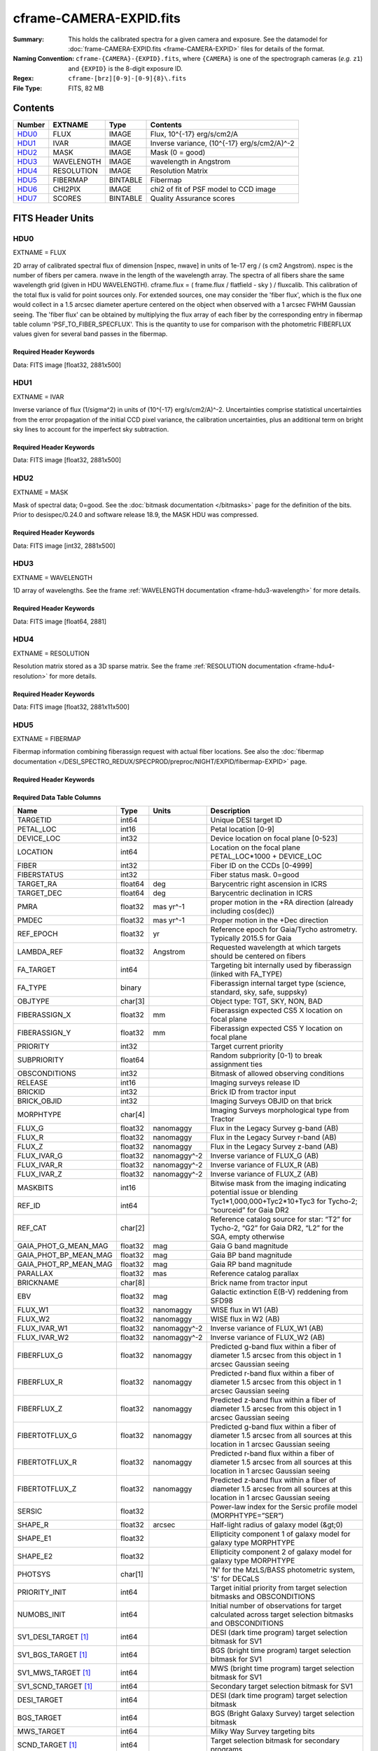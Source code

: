 ========================
cframe-CAMERA-EXPID.fits
========================

:Summary: This holds the calibrated spectra for a given camera and exposure.
    See the datamodel for :doc:`frame-CAMERA-EXPID.fits <frame-CAMERA-EXPID>`
    files for details of the format.
:Naming Convention: ``cframe-{CAMERA}-{EXPID}.fits``, where ``{CAMERA}`` is
    one of the spectrograph cameras (*e.g.* ``z1``) and ``{EXPID}``
    is the 8-digit exposure ID.
:Regex: ``cframe-[brz][0-9]-[0-9]{8}\.fits``
:File Type: FITS, 82 MB

Contents
========

====== ========== ======== ======================================
Number EXTNAME    Type     Contents
====== ========== ======== ======================================
HDU0_  FLUX       IMAGE    Flux, 10^{-17} erg/s/cm2/A
HDU1_  IVAR       IMAGE    Inverse variance, (10^{-17} erg/s/cm2/A)^-2
HDU2_  MASK       IMAGE    Mask (0 = good)
HDU3_  WAVELENGTH IMAGE    wavelength in Angstrom
HDU4_  RESOLUTION IMAGE    Resolution Matrix
HDU5_  FIBERMAP   BINTABLE Fibermap
HDU6_  CHI2PIX    IMAGE    chi2 of fit of PSF model to CCD image
HDU7_  SCORES     BINTABLE Quality Assurance scores
====== ========== ======== ======================================


FITS Header Units
=================

HDU0
----

EXTNAME = FLUX

2D array of calibrated spectral flux of dimension [nspec, nwave] in units of 1e-17 erg / (s cm2 Angstrom). nspec is the number of fibers per camera. nwave in the length of the wavelength array. The spectra of all fibers share the same
wavelength grid (given in HDU WAVELENGTH). cframe.flux = ( frame.flux / flatfield - sky ) / fluxcalib.
This calibration of the total flux is valid for point sources only. For extended sources, one may consider the 'fiber flux', which is the flux one would collect in a 1.5 arcsec diameter aperture centered on the object when observed with a 1 arcsec FWHM Gaussian seeing. The 'fiber flux' can be obtained by multiplying the flux array of each fiber by the corresponding entry in fibermap table column 'PSF_TO_FIBER_SPECFLUX'. This is the quantity to use for comparison with the photometric FIBERFLUX values given for several band passes in the fibermap.

Required Header Keywords
~~~~~~~~~~~~~~~~~~~~~~~~

.. collapse:: Required Header Keywords Table

    .. rst-class:: keywords

    ============== ===================================================================== ======= ===============================================
    KEY            Example Value                                                         Type    Comment
    ============== ===================================================================== ======= ===============================================
    NAXIS1         2326                                                                  int
    NAXIS2         500                                                                   int
    EXPID          69022                                                                 int     Exposure number
    EXPFRAME       0                                                                     int     Frame number
    TILEID         80616                                                                 int     DESI Tile ID
    FIBASSGN       /data/tiles/SVN_tiles/080/fiberassign-080616.fits                     str     Fiber assign fil
    FLAVOR         science                                                               str     Observation type
    SEQUENCE       DESI                                                                  str     OCS Sequence name
    PURPOSE        Commissioning                                                         str     Purpose of observing night
    PROGRAM        SV1 BGS+MWS tile 80616                                                str     Program name
    PROPID         2019B-5000                                                            str     Proposal ID
    OBSERVER       DESIObserver                                                          str     Names of observers
    LEAD           RunManager                                                            str     Lead observer
    INSTRUME       DESI                                                                  str     Instrument name
    OBSERVAT       KPNO                                                                  str     Observatory name
    OBS-LAT        31.96403                                                              str     [deg] Observatory latitude
    OBS-LONG       -111.59989                                                            str     [deg] Observatory east longitude
    OBS-ELEV       2097.0                                                                float   [m] Observatory elevation
    TELESCOP       KPNO 4.0-m telescope                                                  str     Telescope name
    CORRCTOR       DESI Corrector                                                        str     Corrector Identification
    NIGHT          20201220                                                              int     Observing night
    TIMESYS        UTC                                                                   str     Time system used for date-obs
    DATE-OBS       2020-12-21T02:36:32.099838                                            str     [UTC] Observation data and start time
    TIME-OBS       02:39:11.845920                                                       str     [UTC] Observation start time
    MJD-OBS        59204.10870486                                                        float   Modified Julian Date of observation
    OPENSHUT       2020-12-21T02:36:32.099838                                            str     Time shutter opened
    ST             01:10:39.210                                                          str     Local Sidereal time at observation start (HH:MM
    EXPTIME        300.007                                                               float   [s] Actual exposure time
    REQRA          356.0                                                                 float   [deg] Requested right ascension (observer input
    REQDEC         29.0                                                                  float   [deg] Requested declination (observer input)
    FOCUS          1426.5,-501.4,81.0,-2.6,42.3,169.2                                    str     Telescope focus settings
    VCCD           ON                                                                    str     True (ON) if CCD voltage is on
    VCCDON         2020-12-09T21:23:19.307761                                            str     Time when CCD voltage was turned on
    VCCDSEC        969702.2                                                              float   [s] CCD on time in seconds
    TRUSTEMP       11.767                                                                float   [deg] Average Telescope truss temperature (only
    PMIRTEMP       8.925                                                                 float   [deg] Average primary mirror temperature (nit,e
    EQUINOX        2000.0                                                                float   Epoch of observation
    MOUNTAZ        266.70224                                                             float   [deg] Mount azimuth angle
    MOUNTDEC       28.999221                                                             float   [deg] Mount declination
    MOUNTEL        71.039837                                                             float   [deg] Mount elevation angle
    MOUNTHA        21.769281                                                             float   [deg] Mount hour angle
    SKYDEC         28.999221                                                             float   [deg] Telescope declination (pointing on sky)
    SKYRA          355.996551                                                            float   [deg] Telescope right ascension (pointing on sk
    TARGTDEC       28.999221                                                             float   [deg] Target declination (to TCS)
    TARGTRA        355.996551                                                            float   [deg] Target right ascension (to TCS)
    USEETC         F                                                                     bool    ETC data available if true
    USESKY         T                                                                     bool    DOS Control: use Sky Monitor
    USEFOCUS       T                                                                     bool    DOS Control: use focus
    HEXTRIM        0.0,0.0,0.0,0.0,0.0,0.0                                               str     Hexapod trim values
    USEROTAT       T                                                                     bool    DOS Control: use rotator
    ROTOFFST       167.1                                                                 float   [arcsec] Rotator offset
    ROTENBLD       T                                                                     bool    Rotator enabled
    ROTRATE        0.0                                                                   float   [arcsec/min] Rotator rate
    USEGUIDR       T                                                                     bool    DOS Control: use guider
    USEDONUT       T                                                                     bool    DOS Control: use donuts
    SPECGRPH       8                                                                     int     Spectrograph logical name (SP)
    SPECID         2                                                                     int     Spectrograph serial number (SM)
    FEEBOX         lbnl050                                                               str     CCD Controller serial number
    VESSEL         8                                                                     int     Cryostat serial number
    FEEVER         v20160312                                                             str     CCD Controller version
    FEEPOWER       ON                                                                    str     FEE power status
    FEEDMASK       2134851391                                                            int     FEE dac mask
    FEECMASK       1048575                                                               int     FEE clk mask
    CCDTEMP        -135.3315                                                             float   [deg C] CCD controller CCD temperature
    RADESYS        FK5                                                                   str     Coordinate reference frame of major/minor axes
    FILENAME       /exposures/desi/specs/20201220/00069022/sp1-00069022.fits.fz          str     Name
    DOSVER         trunk                                                                 str     DOS software version
    OCSVER         1.2                                                                   float   OCS software version
    CONSTVER       DESI:CURRENT                                                          str     Constants version
    INIFILE        /data/msdos/dos_home/architectures/kpno/desi.ini                      str     DOS Configuration
    AMPSECB        [4114:2058, 1:2064]                                                   str     AMP section for quadrant B
    DAC16          39.9961,39.3162                                                       str     [V] set value, measured value
    CLOCK8         9.9992,2.9993                                                         str     [V] high rail, low rail
    PRRSECD        [2193:4249, 4194:4194]                                                str     Row prescan section for quadrant D
    CCDPREP        purge,clear                                                           str     CCD prep actions
    CLOCK10        9.9992,2.9993                                                         str     [V] high rail, low rail
    DAC17          20.0008,12.2732                                                       str     [V] set value, measured value
    ORSECB         [2193:4249, 2066:2097]                                                str     Row overscan section for quadrant B
    DAC15          0.0,0.0148                                                            str     [V] set value, measured value
    ORSECD         [2193:4249, 2098:2129]                                                str     Row bias section for quadrant D
    DIGITIME       47.5899                                                               float   [s] Time to digitize image
    BIASSECA       [2065:2128, 2:2065]                                                   str     Bias section for quadrant A
    CLOCK9         9.9992,2.9993                                                         str     [V] high rail, low rail
    CLOCK18        9.0,0.9999                                                            str     [V] high rail, low rail
    CAMERA         r8                                                                    str     Camera name
    CLOCK17        9.0,0.9999                                                            str     [V] high rail, low rail
    CLOCK5         9.9999,0.0                                                            str     [V] high rail, low rail
    TRIMSECD       [2193:4249, 2130:4193]                                                str     Trim section for quadrant D
    DETSECD        [2058:4114, 2065:4128]                                                str     Detector section for quadrant D
    DAC0           -9.0002,-8.9507                                                       str     [V] set value, measured value
    CLOCK15        9.9992,2.9993                                                         str     [V] high rail, low rail
    TRIMSECA       [8:2064, 2:2065]                                                      str     Trim section for quadrant A
    BIASSECB       [2129:2192, 2:2065]                                                   str     Bias section for quadrant B
    CLOCK11        9.9992,2.9993                                                         str     [V] high rail, low rail
    CLOCK12        9.9992,2.9993                                                         str     [V] high rail, low rail
    AMPSECD        [4114:2058, 4128:2065]                                                str     AMP section for quadrant D
    CLOCK4         9.9999,0.0                                                            str     [V] high rail, low rail
    PRRSECB        [2193:4249, 1:1]                                                      str     Row prescan section for quadrant B
    CCDSECD        [2058:4114, 2065:4128]                                                str     CCD section for quadrant D
    CCDTMING       default_lbnl_timing_20180905.txt                                      str     CCD timing file
    TRIMSECB       [2193:4249, 2:2065]                                                   str     Trim section for quadrant B
    CCDSIZE        4194,4256                                                             str     CCD size in pixels (rows, columns)
    PGAGAIN        3                                                                     int     Controller gain
    PRESECD        [4250:4256, 2130:4193]                                                str     Prescan section for quadrant D
    CLOCK6         9.9999,0.0                                                            str     [V] high rail, low rail
    CLOCK13        9.9992,2.9993                                                         str     [V] high rail, low rail
    DAC7           5.9998,6.028                                                          str     [V] set value, measured value
    DATASECA       [8:2064, 2:2065]                                                      str     Data section for quadrant A
    CRYOTEMP [1]_  162.97                                                                float   [deg K] Cryostat CCD temperature
    OFFSET2        0.4000000059604645,-8.9198                                            str     [V] set value, measured value
    OFFSET6        2.0,6.0437                                                            str     [V] set value, measured value
    DELAYS         20, 20, 25, 40, 7, 3000, 7, 7, 7, 7                                   str     [10] Delay settings
    BIASSECD       [2129:2192, 2130:4193]                                                str     Bias section for quadrant D
    PRRSECA        [8:2064, 1:1]                                                         str     Row prescan section for quadrant A
    TRIMSECC       [8:2064, 2130:4193]                                                   str     Trim section for quadrant C
    CLOCK3         -2.0001,3.9999                                                        str     [V] high rail, low rail
    CCDNAME        CCDSM2R                                                               str     CCD name
    DAC9           -25.0003,-24.768                                                      str     [V] set value, measured value
    CCDSECC        [1:2057, 2065:4128]                                                   str     CCD section for quadrant C
    ORSECA         [8:2064, 2066:2097]                                                   str     Row overscan section for quadrant A
    DAC5           5.9998,6.0543                                                         str     [V] set value, measured value
    CCDSECB        [2058:4114, 1:2064]                                                   str     CCD section for quadrant B
    DETSECB        [2058:4114, 1:2064]                                                   str     Detector section for quadrant B
    OFFSET0        0.4000000059604645,-8.9507                                            str     [V] set value, measured value
    SETTINGS       detectors_sm_20191211.json                                            str     Name of DESI CCD settings file
    DAC11          -25.0003,-24.8422                                                     str     [V] set value, measured value
    BIASSECC       [2065:2128, 2130:4193]                                                str     Bias section for quadrant C
    CASETEMP       59.8142                                                               float   [deg C] CCD controller case temperature
    DAC10          -25.0003,-24.7086                                                     str     [V] set value, measured value
    DAC1           -9.0002,-8.9198                                                       str     [V] set value, measured value
    DAC14          0.0,0.0594                                                            str     [V] set value, measured value
    DETECTOR       M1-46                                                                 str     Detector (ccd) identification
    CDSPARMS       400, 400, 8, 2000                                                     str     CDS parameters
    OFFSET3        0.4000000059604645,-8.9095                                            str     [V] set value, measured value
    DATASECB       [2193:4249, 2:2065]                                                   str     Data section for quadrant B
    ORSECC         [8:2064, 2098:2129]                                                   str     Row overscan section for quadrant C
    CRYOPRES [1]_  8.897e-08                                                             str     [mb] Cryostat pressure (IP)
    AMPSECA        [1:2057, 1:2064]                                                      str     AMP section for quadrant A
    OFFSET7        2.0,6.028                                                             str     [V] set value, measured value
    DAC4           5.9998,6.028                                                          str     [V] set value, measured value
    DATASECC       [8:2064, 2130:4193]                                                   str     Data section for quadrant C
    PRESECC        [1:7, 2130:4193]                                                      str     Prescan section for quadrant C
    CLOCK16        9.9999,3.0                                                            str     [V] high rail, low rail
    CLOCK1         9.9999,0.0                                                            str     [V] high rail, low rail
    PRESECB        [4250:4256, 2:2065]                                                   str     Prescan section for quadrant B
    DAC12          0.0,0.0297                                                            str     [V] set value, measured value
    DAC8           -25.0003,-24.9312                                                     str     [V] set value, measured value
    OFFSET4        2.0,6.0332                                                            str     [V] set value, measured value
    DAC2           -9.0002,-8.9198                                                       str     [V] set value, measured value
    CCDCFG         default_lbnl_20190717.cfg                                             str     CCD configuration file
    BLDTIME        0.3547                                                                float   [s] Time to build image
    PRESECA        [1:7, 2:2065]                                                         str     Prescan section for quadrant A
    DATASECD       [2193:4249, 2130:4193]                                                str     Data section for quadrant D
    DETSECC        [1:2057, 2065:4128]                                                   str     Detector section for quadrant C
    PRRSECC        [8:2064, 4194:4194]                                                   str     Row prescan section for quadrant C
    DAC6           5.9998,6.0437                                                         str     [V] set value, measured value
    DETSECA        [1:2057, 1:2064]                                                      str     Detector section for quadrant A
    CLOCK2         9.9999,0.0                                                            str     [V] high rail, low rail
    DAC3           -9.0002,-8.9095                                                       str     [V] set value, measured value
    OFFSET1        0.4000000059604645,-8.9198                                            str     [V] set value, measured value
    AMPSECC        [1:2057, 4128:2065]                                                   str     AMP section for quadrant C
    CLOCK7         -2.0001,3.9999                                                        str     [V] high rail, low rail
    DAC13          0.0,0.0148                                                            str     [V] set value, measured value
    CCDSECA        [1:2057, 1:2064]                                                      str     CCD section for quadrant A
    OFFSET5        2.0,6.049                                                             str     [V] set value, measured value
    CLOCK14        9.9992,2.9993                                                         str     [V] high rail, low rail
    CLOCK0         9.9999,0.0                                                            str     [V] high rail, low rail
    CPUTEMP        60.8086                                                               float   [deg C] CCD controller CPU temperature
    REQTIME        300.0                                                                 float   [s] Requested exposure time
    OBSID          kp4m20201221t023911                                                   str     Unique observation identifier
    PROCTYPE       RAW                                                                   str     Data processing level
    PRODTYPE       image                                                                 str     Data product type
    CHECKSUM       OUDTPU9ROUCROU9R                                                      str     HDU checksum updated 2022-02-14T08:25:01
    DATASUM        737508938                                                             str     data unit checksum updated 2022-02-14T08:25:01
    GAINA          1.627                                                                 float   e/ADU (gain applied to image)
    SATULEVA       65535.0                                                               float   saturation or non lin. level, in ADU, inc. bias
    OSTEPA         0.5704803307307884                                                    float   ADUs (max-min of median overscan per row)
    OMETHA         AVERAGE                                                               str     use average overscan
    OVERSCNA       1984.679589024373                                                     float   ADUs (gain not applied)
    OBSRDNA        2.48375231913931                                                      float   electrons (gain is applied)
    SATUELEA       103396.3713086573                                                     float   saturation or non lin. level, in electrons
    GAINB          1.482                                                                 float   e/ADU (gain applied to image)
    SATULEVB       65535.0                                                               float   saturation or non lin. level, in ADU, inc. bias
    OSTEPB         0.5242006066837348                                                    float   ADUs (max-min of median overscan per row)
    OMETHB         AVERAGE                                                               str     use average overscan
    OVERSCNB       1980.885980481041                                                     float   ADUs (gain not applied)
    OBSRDNB        2.179252294581384                                                     float   electrons (gain is applied)
    SATUELEB       94187.1969769271                                                      float   saturation or non lin. level, in electrons
    GAINC          1.581                                                                 float   e/ADU (gain applied to image)
    SATULEVC       65535.0                                                               float   saturation or non lin. level, in ADU, inc. bias
    OSTEPC         0.6303264842863427                                                    float   ADUs (max-min of median overscan per row)
    OMETHC         AVERAGE                                                               str     use average overscan
    OVERSCNC       1966.11973127108                                                      float   ADUs (gain not applied)
    OBSRDNC        2.455388696359903                                                     float   electrons (gain is applied)
    SATUELEC       100502.3997048604                                                     float   saturation or non lin. level, in electrons
    GAIND          1.589                                                                 float   e/ADU (gain applied to image)
    SATULEVD       65535.0                                                               float   saturation or non lin. level, in ADU, inc. bias
    OSTEPD         0.6243009115278255                                                    float   ADUs (max-min of median overscan per row)
    OMETHD         AVERAGE                                                               str     use average overscan
    OVERSCND       1987.970298453192                                                     float   ADUs (gain not applied)
    OBSRDND        2.518301447806098                                                     float   electrons (gain is applied)
    SATUELED       100976.2301957579                                                     float   saturation or non lin. level, in electrons
    FIBERMIN       4000                                                                  int
    LONGSTRN       OGIP 1.0                                                              str     The OGIP Long String Convention may be used.
    MODULE         CI                                                                    str     Image Sources/Component
    COSMSPLT       F                                                                     bool    Cosmics split exposure if true
    MAXSPLIT       0                                                                     int     Number of allowed exposure splits
    SPLITIDS [1]_  69022                                                                 str     List of expids for split exposures
    OBSTYPE        SCIENCE                                                               str     Spectrograph observation type
    MANIFEST       F                                                                     bool    DOS exposure manifest
    OBJECT                                                                               str     Object name
    SEQNUM         1                                                                     int     Number of exposure in sequence
    CAMSHUT        open                                                                  str     Shutter status during observation
    ACQTIME        15.0                                                                  float   [s] acqusition image exposure time
    GUIDTIME       5.0                                                                   float   [s] guider GFA exposure time
    FOCSTIME [1]_  60.0                                                                  float   [s] focus GFA exposure time
    SKYTIME [1]_   60.0                                                                  float   [s] sky camera exposure time (acquisition)
    WHITESPT       F                                                                     bool    Telescope is at whitespot
    ZENITH         F                                                                     bool    Telescope is at zenith
    SEANNEX        F                                                                     bool    Telescope is at SE annex
    BEYONDP        F                                                                     bool    Telescope is beyond pole
    FIDUCIAL       off                                                                   str     Fiducials status during observation
    BACKLIT        off                                                                   str     Fibers are backlit if True
    AIRMASS        1.060311                                                              float   Airmass
    PMREADY        T                                                                     bool    Primary mirror ready
    PMCOVER        open                                                                  str     Primary mirror cover
    PMCOOL         off                                                                   str     Primary mirror cooling
    DOMSHUTU       open                                                                  str     Upper dome shutter
    DOMSHUTL       open                                                                  str     Lower dome shutter
    DOMLIGHH       off                                                                   str     High dome lights
    DOMLIGHL       off                                                                   str     Low dome lights
    DOMEAZ         255.166                                                               float   [deg] Dome azimuth angle
    DOMINPOS       T                                                                     bool    Dome is in position
    GUIDOFFR       -0.052283                                                             float   [arcsec] Cummulative guider offset (RA)
    GUIDOFFD       0.136634                                                              float   [arcsec] Cummulative guider offset (dec)
    MOONDEC        -8.975162                                                             float   [deg] Moon declination at start of exposure
    MOONRA         352.538429                                                            float   [deg] Moon RA at start of exposure
    INCTRL         T                                                                     bool    DESI in control
    INPOS          T                                                                     bool    Mount in position
    MNTOFFD        -15.76                                                                float   [arcsec] Mount offset (dec)
    MNTOFFR        29.32                                                                 float   [arcsec] Mount offset (RA)
    PARALLAC       75.635085                                                             float   [deg] Parallactic angle
    TARGTAZ        267.074049                                                            float   [deg] Target azimuth
    TARGTEL        70.563787                                                             float   [deg] Target elevation
    TRGTOFFD       0.0                                                                   float   [arcsec] Telescope target offset (dec)
    TRGTOFFR       0.0                                                                   float   [arcsec] Telescope target offset (RA)
    ZD             19.436213                                                             float   [deg] Telescope zenith distance
    TILERA         356.0                                                                 float   RA of tile given in fiberassign file
    TILEDEC        29.0                                                                  float   DEC of tile given in fiberassign file
    TCSST          01:13:18.668                                                          str     Local Sidereal time reported by TCS (HH:MM:SS)
    TCSMJD         59204.110981                                                          float   MJD reported by TCS
    ACQCAM         GUIDE0,GUIDE2,GUIDE3,GUIDE5,GUIDE7,GUIDE8                             str     Acquisition cameras used
    GUIDECAM       GUIDE0,GUIDE2,GUIDE3,GUIDE5,GUIDE7,GUIDE8                             str     Guide cameras used for t
    FOCUSCAM [1]_  FOCUS1,FOCUS4,FOCUS6,FOCUS9                                           str     Focus cameras used for this exposure
    SKYCAM [1]_    SKYCAM0,SKYCAM1                                                       str     Sky cameras used for this exposure
    REQADC         65.78,85.28                                                           str     [deg] requested ADC angles
    ADCCORR        T                                                                     bool    Correct pointing for ADC setting if True
    ADC1PHI        65.780005                                                             float   [deg] ADC 1 angle
    ADC2PHI        85.279991                                                             float   [deg] ADC 2 angle
    ADC1HOME       F                                                                     bool    ADC 1 at home position if True
    ADC2HOME       F                                                                     bool    ADC 2 at home position if True
    ADC1NREV       -1.0                                                                  float   ADC 1 number of revs
    ADC2NREV       0.0                                                                   float   ADC 2 number of revs
    ADC1STAT       STOPPED                                                               str     ADC 1 status
    ADC2STAT       STOPPED                                                               str     ADC 2 status
    HEXPOS         1426.5,-501.3,81.0,-2.6,42.3,171.9                                    str     Hexapod position
    RESETROT       F                                                                     bool    DOS Control: reset hex rotator
    USEPOS         T                                                                     bool    Fiber positioner data available if true
    PETALS         PETAL0,PETAL1,PETAL2,PETAL3,PETAL4,PETAL5,PETAL6,PETAL7,PETAL8,PETAL9 str     Participating petals
    POSCYCLE       1                                                                     int     Number of current iteration
    POSONTGT       3626                                                                  int     Number of positioners on target
    POSONFRC       0.8613                                                                float   Fraction of positioners on target
    POSDISAB       37                                                                    int     Number of disabled positioners
    POSENABL       4210                                                                  int     Number of enabled positioners
    POSRMS         0.0171                                                                float   [micron] RMS of positioner accuracy
    POSITER        1                                                                     int     Positioning Control: max. number of pos. cycles
    POSFRACT       0.95                                                                  float
    POSTOLER       0.01                                                                  float   Positioning Control: in_position tolerance (mm)
    POSMVALL       T                                                                     bool    Positioning Control: move all positioners
    GUIDMODE       catalog                                                               str     Guider mode
    USEAOS [1]_    F                                                                     bool    DOS Control: AOS data available if true
    USESPCTR       T                                                                     bool    DOS Control: use spectrographs
    SPCGRPHS       SP0,SP1,SP2,SP3,SP4,SP5,SP6,SP7,SP8,SP9                               str     Participating spectrograph
    ILLSPECS [1]_  SP0,SP1,SP2,SP3,SP4,SP5,SP6,SP7,SP8,SP9                               str     Participating illuminate s
    CCDSPECS [1]_  SP0,SP1,SP2,SP3,SP4,SP5,SP6,SP7,SP8,SP9                               str     Participating ccd spectrog
    TDEWPNT        -16.043                                                               float   Telescope air dew point
    TAIRFLOW       0.0                                                                   float   Telescope air flow
    TAIRITMP       11.8                                                                  float   [deg] Telescope air in temperature
    TAIROTMP       11.7                                                                  float   [deg] Telescope air out temperature
    TAIRTEMP       10.65                                                                 float   [deg] Telescope air temperature
    TCASITMP       0.0                                                                   float   [deg] Telescope Cass Cage in temperature
    TCASOTMP       10.8                                                                  float   [deg] Telescope Cass Cage out temperature
    TCSITEMP       9.3                                                                   float   [deg] Telescope center section in temperature
    TCSOTEMP       10.8                                                                  float   [deg] Telescope center section out temperature
    TCIBTEMP       0.0                                                                   float   [deg] Telescope chimney IB temperature
    TCIMTEMP       0.0                                                                   float   [deg] Telescope chimney IM temperature
    TCITTEMP       0.0                                                                   float   [deg] Telescope chimney IT temperature
    TCOSTEMP       0.0                                                                   float   [deg] Telescope chimney OS temperature
    TCOWTEMP       0.0                                                                   float   [deg] Telescope chimney OW temperature
    TDBTEMP        9.3                                                                   float   [deg] Telescope dec bore temperature
    TFLOWIN        0.0                                                                   float   Telescope flow rate in
    TFLOWOUT       0.0                                                                   float   Telescope flow rate out
    TGLYCOLI       9.9                                                                   float   [deg] Telescope glycol in temperature
    TGLYCOLO       9.8                                                                   float   [deg] Telescope glycol out temperature
    THINGES        11.4                                                                  float   [deg] Telescope hinge S temperature
    THINGEW        11.2                                                                  float   [deg] Telescope hinge W temperature
    TPMAVERT       8.931                                                                 float   [deg] Telescope mirror averagetemperature
    TPMDESIT       7.0                                                                   float   [deg] Telescope mirror desired temperature
    TPMEIBT        8.6                                                                   float   [deg] Telescope mirror EIB temperature
    TPMEITT        8.6                                                                   float   [deg] Telescope mirror EIT temperature
    TPMEOBT        8.5                                                                   float   [deg] Telescope mirror EOB temperature
    TPMEOTT        9.0                                                                   float   [deg] Telescope mirror EOT temperature
    TPMNIBT        8.4                                                                   float   [deg] Telescope mirror NIB temperature
    TPMNITT        8.9                                                                   float   [deg] Telescope mirror NIT temperature
    TPMNOBT        8.8                                                                   float   [deg] Telescope mirror NOB temperature
    TPMNOTT        9.1                                                                   float   [deg] Telescope mirror NOT temperature
    TPMRTDT        9.0                                                                   float   [deg] Telescope mirror RTD temperature
    TPMSIBT        8.6                                                                   float   [deg] Telescope mirror SIB temperature
    TPMSITT        8.8                                                                   float   [deg] Telescope mirror SIT temperature
    TPMSOBT        8.2                                                                   float   [deg] Telescope mirror SOB temperature
    TPMSOTT        8.9                                                                   float   [deg] Telescope mirror SOT temperature
    TPMSTAT        ready                                                                 str     Telescope mirror status
    TPMWIBT        8.2                                                                   float   [deg] Telescope mirror WIB temperature
    TPMWITT        9.1                                                                   float   [deg] Telescope mirror WIT temperature
    TPMWOBT        8.3                                                                   float   [deg] Telescope mirror WOB temperature
    TPMWOTT        8.9                                                                   float   [deg] Telescope mirror WOT temperature
    TPCITEMP       8.5                                                                   float   [deg] Telescope primary cell in temperature
    TPCOTEMP       8.6                                                                   float   [deg] Telescope primary cell out temperature
    TPR1HUM        0.0                                                                   float   Telescope probe 1 humidity
    TPR1TEMP       0.0                                                                   float   [deg] Telescope probe1 temperature
    TPR2HUM        0.0                                                                   float   Telescope probe 2 humidity
    TPR2TEMP       0.0                                                                   float   [deg] Telescope probe2 temperature
    TSERVO         40.0                                                                  float   Telescope servo setpoint
    TTRSTEMP       11.4                                                                  float   [deg] Telescope top ring S temperature
    TTRWTEMP       11.0                                                                  float   [deg] Telescope top ring W temperature
    TTRUETBT       -4.2                                                                  float   [deg] Telescope truss ETB temperature
    TTRUETTT       11.2                                                                  float   [deg] Telescope truss ETT temperature
    TTRUNTBT       10.9                                                                  float   [deg] Telescope truss NTB temperature
    TTRUNTTT       11.2                                                                  float   [deg] Telescope truss NTT temperature
    TTRUSTBT       10.7                                                                  float   [deg] Telescope truss STB temperature
    TTRUSTST       10.8                                                                  float   [deg] Telescope truss STS temperature
    TTRUSTTT       11.1                                                                  float   [deg] Telescope truss STT temperature
    TTRUTSBT       11.8                                                                  float   [deg] Telescope truss TSB temperature
    TTRUTSMT       11.8                                                                  float   [deg] Telescope truss TSM temperature
    TTRUTSTT       11.8                                                                  float   [deg] Telescope truss TST temperature
    TTRUWTBT       10.5                                                                  float   [deg] Telescope truss WTB temperature
    TTRUWTTT       10.9                                                                  float   [deg] Telescope truss WTT temperature
    ALARM          F                                                                     bool    UPS major alarm or check battery
    ALARM-ON       F                                                                     bool    UPS active alarm condition
    BATTERY        100.0                                                                 float   [%] UPS Battery left
    SECLEFT        5178.0                                                                float   [s] UPS Seconds left
    UPSSTAT        System Normal - On Line(7)                                            str     UPS Status
    INAMPS         70.4                                                                  float   [A] UPS total input current
    OUTWATTS       5000.0,7200.0,4800.0                                                  str     [W] UPS Phase A, B, C output watts
    COMPDEW        -12.9                                                                 float   [deg C] Computer room dewpoint
    COMPHUM        7.4                                                                   float   [%] Computer room humidity
    COMPAMB        19.5                                                                  float   [deg C] Computer room ambient temperature
    COMPTEMP       24.5                                                                  float   [deg C] Computer room hygrometer temperature
    DEWPOINT       11.5                                                                  float   [deg C] (outside) dewpoint
    HUMIDITY       10.0                                                                  float   [%] (outside) humidity
    PRESSURE       795.0                                                                 float   [torr] (outside) air pressure
    OUTTEMP        0.0                                                                   float   [deg C] outside temperature
    WINDDIR        55.0                                                                  float   [deg] wind direction
    WINDSPD        27.3                                                                  float   [m/s] wind speed
    GUST           20.6                                                                  float   [m/s] Wind gusts speed
    AMNIENTN       13.5                                                                  float   [deg C] ambient temperature north
    CFLOOR         8.9                                                                   float   [deg C] temperature on C floor
    NWALLIN        13.9                                                                  float   [deg C] temperature at north wall inside
    NWALLOUT       9.6                                                                   float   [deg C] temperature at north wall outside
    WWALLIN        12.9                                                                  float   [deg C] temperature at west wall inside
    WWALLOUT       10.6                                                                  float   [deg C] temperature at west wall outside
    AMBIENTS       14.8                                                                  float   [deg C] ambient temperature south
    FLOOR          12.6                                                                  float   [deg C] temperature at floor (LCR)
    EWALLCMP       10.8                                                                  float   [deg C] temperature at east wall, computer room
    EWALLCOU       10.6                                                                  float   [deg C] temperature at east wall, Coude room
    ROOF           10.3                                                                  float   [deg C] temperature on roof
    ROOFAMB        10.6                                                                  float   [deg C] ambient temperature on roof
    DOMEBLOW       10.4                                                                  float   [deg C] temperature at dome back, lower
    DOMEBUP        10.7                                                                  float   [deg C] temperature at dome back, upper
    DOMELLOW       10.8                                                                  float   [deg C] temperature at dome left, lower
    DOMELUP        10.8                                                                  float   [deg C] temperature at dome left, upper
    DOMERLOW       10.6                                                                  float   [deg C] temperature at dome right, lower
    DOMERUP        10.5                                                                  float   [deg C] temperature at dome right, upper
    PLATFORM       10.4                                                                  float   [deg C] temperature at platform
    SHACKC         14.4                                                                  float   [deg C] temperature at shack ceiling
    SHACKW         13.7                                                                  float   [deg C] temperature at shack wall
    STAIRSL        10.5                                                                  float   [deg C] temperature at stairs, lower
    STAIRSM        10.4                                                                  float   [deg C] temperature at stairs, mid
    STAIRSU        10.6                                                                  float   [deg C] temperature at stairs, upper
    TELBASE        9.6                                                                   float   [deg C] temperature at telescope base
    UTILWALL       11.1                                                                  float   [deg C] temperature at utility room wall
    UTILROOM       10.9                                                                  float   [deg C] temperature in utilitiy room
    TNFSPROC [1]_  8.1963                                                                float   [s] PlateMaker NFSPROC processing time
    TGFAPROC [1]_  7.9212                                                                float   [s] PlateMaker GFAPROC processing time
    SIMGFAP        F                                                                     bool    DOS Control: simulate GFAPROC
    USEFVC         T                                                                     bool    DOS Control: use fvc
    USEFID         T                                                                     bool    DOS Control: use fiducials
    USEILLUM       T                                                                     bool    DOS Control: use illuminator
    USEXSRVR       T                                                                     bool    DOS Control: use exposure server
    USEOPENL       T                                                                     bool    DOS Control: use open loop move
    STOPGUDR       T                                                                     bool    DOS Control: stop guider
    STOPFOCS       T                                                                     bool    DOS Control: stop focus
    STOPSKY        T                                                                     bool    DOS Control: stop sky monitor
    KEEPGUDR       F                                                                     bool    DOS Control: keep guider running
    KEEPFOCS       F                                                                     bool    DOS Control: keep focus running
    KEEPSKY        F                                                                     bool    DOS Control: keep sky mon. running
    REACQUIR       F                                                                     bool    DOS Control: reacquire same files
    EXCLUDED                                                                             str     Components excluded from this exposure
    FVCTIME [1]_   2.0                                                                   float   [s] FVC exposure time
    SIMGFACQ       F                                                                     bool
    POSCNVGD [1]_  F                                                                     bool    Number of positioners converged
    GUIEXPID       69022                                                                 int     Guider exposure id at start of spectro exp.
    IGFRMNUM       12                                                                    int     Guider frame number at start of spectro exp.
    FOCEXPID       69022                                                                 int     Focus exposure id at start of spectro exp.
    IFFRMNUM       1                                                                     int     Focus frame number at start of spectro exp.
    SKYEXPID       69022                                                                 int     Sky exposure id at start of spectro exp.
    ISFRMNUM       1                                                                     int     Sky frame number at start of spectro exp.
    FGFRMNUM       46                                                                    int     Guider frame number at end of spectro exp.
    FFFRMNUM       6                                                                     int     Focus frame number at end of spectro exp.
    FSFRMNUM       5                                                                     int     Sky frame number at end of spectro exp.
    HELIOCOR       0.9999115198216216                                                    float
    NSPEC          500                                                                   int     Number of spectra
    WAVEMIN        5760.0                                                                float   First wavelength [Angstroms]
    WAVEMAX        7620.0                                                                float   Last wavelength [Angstroms]
    WAVESTEP       0.8                                                                   float   Wavelength step size [Angstroms]
    SPECTER        0.10.0                                                                str     https://github.com/desihub/specter
    IN_PSF         SPECPROD/exposures/20201220/00069022/psf-r8-00069022.fits             str     Input sp
    IN_IMG         SPECPROD/preproc/20201220/00069022/preproc-r8-00069022.fits           str
    ORIG_PSF       SPECPROD/calibnight/20201220/psfnight-r8-20201220.fits                str
    BUNIT          10**-17 erg/(s cm2 Angstrom)                                          str
    TSNRALPH       1.469972702034016                                                     float
    IN_FRAME       SPECPROD/exposures/20201220/00069022/frame-r8-00069022.fits           str
    FIBERFLT       SPECPROD/exposures/20201220/00069022/fiberflatexp-r8-00069022.fits    str
    IN_SKY         SPECPROD/exposures/20201220/00069022/sky-r8-00069022.fits             str
    IN_CALIB       SPECPROD/exposures/20201220/00069022/fluxcalib-r8-00069022.fits       str
    BBKGMINC [1]_  -0.3364347403909462                                                   float
    BBKGMAXB [1]_  0.8957266211094218                                                    float
    BBKGMINB [1]_  -0.04275468459496062                                                  float
    BBKGMIND [1]_  -0.6146250452424397                                                   float
    BBKGMAXA [1]_  0.6126625684320178                                                    float
    BBKGMAXC [1]_  0.4926723425188555                                                    float
    BBKGMINA [1]_  -0.4336472364870191                                                   float
    BBKGMAXD [1]_  0.8117108701207832                                                    float
    SP2REDP [1]_   6.448e-08                                                             float   [mb] SP2 red pressure
    SP8BLUP [1]_   8.153e-08                                                             float   [mb] SP8 blue pressure
    SP9NIRT [1]_   139.96                                                                float   [K] SP9 NIR temperature
    SP4REDP [1]_   5.168e-08                                                             float   [mb] SP4 red pressure
    TCSKDEC [1]_   0.3 0.003 0.00003                                                     str     TCS Kalman (dec)
    TCSPIRA [1]_   1.0,0.0,0.0,0.0                                                       str     TCS PI settings (P, I (gain, error window, satu
    SP4BLUT [1]_   163.02                                                                float   [K] SP4 blue temperature
    TCSMFDEC [1]_  1                                                                     int     TCS moving filter length (dec)
    SP4REDT [1]_   140.03                                                                float   [K] SP4 red temperature
    SP9REDP [1]_   8.485e-08                                                             float   [mb] SP9 red pressure
    SP9NIRP [1]_   5.579e-08                                                             float   [mb] SP9 NIR pressure
    SP5REDP [1]_   4.908e-08                                                             float   [mb] SP5 red pressure
    SP1REDT [1]_   139.96                                                                float   [K] SP1 red temperature
    SUNRA [1]_     21.738482                                                             float   [deg] Sun RA at start of exposure
    SP3BLUT [1]_   163.02                                                                float   [K] SP3 blue temperature
    SP8NIRP [1]_   4.831e-08                                                             float   [mb] SP8 NIR pressure
    SP9BLUP [1]_   1.208e-07                                                             float   [mb] SP9 blue pressure
    SKYLEVEL [1]_  1.133                                                                 float   [counts?] ETC sky level
    TCSKRA [1]_    0.3 0.003 0.00003                                                     str     TCS Kalman (RA)
    SP4BLUP [1]_   6.109e-08                                                             float   [mb] SP4 blue pressure
    SP2NIRT [1]_   139.96                                                                float   [K] SP2 NIR temperature
    SP7BLUP [1]_   9.938e-08                                                             float   [mb] SP7 blue pressure
    SP0NIRP [1]_   5.934e-08                                                             float   [mb] SP0 NIR pressure
    FRAMES [1]_    47                                                                    int     Number of Frames in Archive
    SP4NIRP [1]_   7.072e-08                                                             float   [mb] SP4 NIR pressure
    SP1BLUT [1]_   162.97                                                                float   [K] SP1 blue temperature
    SP6NIRP [1]_   2.873e-07                                                             float   [mb] SP6 NIR pressure
    SP2REDT [1]_   139.99                                                                float   [K] SP2 red temperature
    SP6REDT [1]_   139.96                                                                float   [K] SP6 red temperature
    TCSPIDEC [1]_  1.0,0.0,0.0,0.0                                                       str     TCS PI settings (P, I (gain, error window, satu
    MOONSEP [1]_   147.894                                                               float   [deg] Moon Separation
    TOTTEFF [1]_   1403.0837                                                             float   [s] Total effective exposure time for visit
    SP6NIRT [1]_   139.96                                                                float   [K] SP6 NIR temperature
    SP5NIRT [1]_   139.99                                                                float   [K] SP5 NIR temperature
    SPLITEXP [1]_  T                                                                     bool    Split exposure part of a visit
    SP4NIRT [1]_   139.96                                                                float   [K] SP4 NIR temperature
    SP7BLUT [1]_   162.97                                                                float   [K] SP7 blue temperature
    SP1BLUP [1]_   8.153e-08                                                             float   [mb] SP1 blue pressure
    SP0REDT [1]_   139.99                                                                float   [K] SP0 red temperature
    SP2BLUP [1]_   7.737e-08                                                             float   [mb] SP2 blue pressure
    SUNDEC [1]_    9.120592                                                              float   [deg] Sun declination at start of exposure
    SP3REDP [1]_   7.227e-08                                                             float   [mb] SP3 red pressure
    SP5BLUP [1]_   1.126e-07                                                             float   [mb] SP5 blue pressure
    TCSGRA [1]_    0.3                                                                   float   TCS simple gain (RA)
    ACTTEFF [1]_   621.6407                                                              float   [s] Actual effective exposure time
    SEEING [1]_    1.0943                                                                float   [arcsec] ETC seeing
    SP5BLUT [1]_   162.97                                                                float   [K] SP5 blue temperature
    SP8BLUT [1]_   162.97                                                                float   [K] SP8 blue temperature
    SP3REDT [1]_   139.99                                                                float   [K] SP3 red temperature
    SP2NIRP [1]_   9.168e-08                                                             float   [mb] SP2 NIR pressure
    SP1REDP [1]_   6.17e-08                                                              float   [mb] SP1 red pressure
    VISITIDS [1]_  84509,84510                                                           str     List of expids for a visit (same tile)
    SP0REDP [1]_   1.14e-07                                                              float   [mb] SP0 red pressure
    SP1NIRP [1]_   7.269e-08                                                             float   [mb] SP1 NIR pressure
    SP0BLUT [1]_   162.97                                                                float   [K] SP0 blue temperature
    SP9REDT [1]_   139.99                                                                float   [K] SP9 red temperature
    SP7REDT [1]_   139.99                                                                float   [K] SP7 red temperature
    REQTEFF [1]_   1400.0                                                                float   [s] Requested effective exposure time
    SP5NIRP [1]_   6.289e-08                                                             float   [mb] SP5 NIR pressure
    SP6BLUT [1]_   162.97                                                                float   [K] SP6 blue temperature
    SP7REDP [1]_   6.326e-08                                                             float   [mb] SP7 red pressure
    SP1NIRT [1]_   139.96                                                                float   [K] SP1 NIR temperature
    TCSMFRA [1]_   1                                                                     int     TCS moving filter length (RA)
    SP6BLUP [1]_   7.215e-08                                                             float   [mb] SP6 blue pressure
    SP2BLUT [1]_   163.02                                                                float   [K] SP2 blue temperature
    SP3NIRT [1]_   139.99                                                                float   [K] SP3 NIR temperature
    SEQSTART [1]_  2021-04-13T04:52:57.031162                                            str     Start time of sequence processing
    SP8REDP [1]_   8.415e-08                                                             float   [mb] SP8 red pressure
    SP6REDP [1]_   6.486e-08                                                             float   [mb] SP6 red pressure
    SP7NIRT [1]_   139.99                                                                float   [K] SP7 NIR temperature
    USESPLIT [1]_  T                                                                     bool    Exposure splits are allowed
    SP9BLUT [1]_   163.02                                                                float   [K] SP9 blue temperature
    SP8NIRT [1]_   139.96                                                                float   [K] SP8 NIR temperature
    SP0BLUP [1]_   7.565e-08                                                             float   [mb] SP0 blue pressure
    SP5REDT [1]_   139.99                                                                float   [K] SP5 red temperature
    SP3NIRP [1]_   3.653e-08                                                             float   [mb] SP3 NIR pressure
    SP8REDT [1]_   139.99                                                                float   [K] SP8 red temperature
    NTSSURVY [1]_  sv3                                                                   str     NTS survey name
    TCSGDEC [1]_   0.3                                                                   float   TCS simple gain (dec)
    SP7NIRP [1]_   1.329e-07                                                             float   [mb] SP7 NIR pressure
    SP3BLUP [1]_   7.078e-08                                                             float   [mb] SP3 blue pressure
    SP0NIRT [1]_   139.96                                                                float   [K] SP0 NIR temperature
    PMSEEING [1]_  2.33                                                                  float   [arcsec] PlateMaker GFAPROC seeing
    PMTRANS [1]_   108.64                                                                float   [%] PlateMaker GFAPROC transparency
    SEQTOT [1]_    2                                                                     int     Total number of exposures in sequence
    SEQID [1]_     2 requests                                                            str     Exposure sequence identifier
    TRANSPAR [1]_  74.6046588181844                                                      float   ETC transparency
    SLEWANGL [1]_  0.13                                                                  float   [deg] Slew Angle
    CONVERGD [1]_  F                                                                     bool    Positioning loop converged (CNFRC&gt;0.95)
    POSCVFRC [1]_  0.4153                                                                float   Fraction of converged positioners
    SBPROF [1]_    BGS                                                                   str     Profile used by ETC
    ETCVERS [1]_   0.1.12-3-g12b54bb                                                     str     ETC version
    MAXTIME [1]_   5400.0                                                                float   [s] Maximum exposure time for entire visit (fro
    MINTIME [1]_   60.0                                                                  float   [s] Minimum exposure time (from NTS, used by ET
    ETCTEFF [1]_   68.498291                                                             float   [s] ETC effective exposure time
    ESTTIME [1]_   1088.936                                                              float   [s] Estimated exposure time for visit (from ETC
    NTSPROG [1]_   BACKUP                                                                str     NTS program name
    ACQFWHM [1]_   1.080625                                                              float   [arcsec] FWHM of guide star PSF in acquisition
    PMTRANSP [1]_  96.38                                                                 float   [%] PlateMaker GFAPROC transparency
    ETCFRACE [1]_  0.460059                                                              float   ETC transparency weighted average of FFRAC (ELG
    ETCTRANS [1]_  0.931484                                                              float   ETC averaged TRANSP normalized to 1
    ETCREAL [1]_   145.539062                                                            float   [s] ETC real open shutter time
    ETCSPLIT [1]_  1                                                                     int     ETC split sequence number for this visit
    ETCTHRUP [1]_  1.079734                                                              float   ETC averaged thruput (PSF profile)
    ETCSKY [1]_    1.606062                                                              float   ETC averaged, normalized sky camera flux
    ETCSEENG [1]_  1.0806                                                                float   [arcsec] ETC seeing
    ETCPROF [1]_   PSF                                                                   str     ETC source brightness profile
    ETCFRACB [1]_  0.204095                                                              float   ETC transparency weighted average of FFRAC (BGS
    ETCFRACP [1]_  0.651421                                                              float   ETC transparency weighted average of FFRAC (PSF
    ETCTHRUB [1]_  1.001377                                                              float   ETC averaged thruput (BGS profile)
    ETCPREV [1]_   0.0                                                                   float   [s] ETC cummulative t_eff for visit
    ETCTHRUE [1]_  1.039635                                                              float   ETC averaged thruput (ELG profile)
    USESPLITS [1]_ T                                                                     bool    Exposure splits are allowed
    ============== ===================================================================== ======= ===============================================

Data: FITS image [float32, 2881x500]

HDU1
----

EXTNAME = IVAR

Inverse variance of flux (1/sigma^2) in units of (10^{-17} erg/s/cm2/A)^-2.
Uncertainties comprise statistical uncertainties from the error propagation of the initial CCD pixel variance, the calibration uncertainties, plus an additional term on bright sky lines to account for the imperfect sky subtraction.

Required Header Keywords
~~~~~~~~~~~~~~~~~~~~~~~~

.. collapse:: Required Header Keywords Table

    .. rst-class:: keywords

    ======== ================ ==== ==============================================
    KEY      Example Value    Type Comment
    ======== ================ ==== ==============================================
    NAXIS1   2881             int
    NAXIS2   500              int
    CHECKSUM ZhXFagUETgUEZgUE str  HDU checksum updated 2021-07-16T15:54:37
    DATASUM  1428281379       str  data unit checksum updated 2021-07-16T15:54:37
    ======== ================ ==== ==============================================

Data: FITS image [float32, 2881x500]

HDU2
----

EXTNAME = MASK

Mask of spectral data; 0=good. See the :doc:`bitmask documentation </bitmasks>` page for the definition of the bits.
Prior to desispec/0.24.0 and software release 18.9, the MASK HDU was compressed.

Required Header Keywords
~~~~~~~~~~~~~~~~~~~~~~~~

.. collapse:: Required Header Keywords Table

    .. rst-class:: keywords

    ======== ================ ==== ==============================================
    KEY      Example Value    Type Comment
    ======== ================ ==== ==============================================
    NAXIS1   2881             int
    NAXIS2   500              int
    BSCALE   1                int
    BZERO    2147483648       int
    CHECKSUM UA8FU87FUA7FU77F str  HDU checksum updated 2021-07-16T15:54:38
    DATASUM  413756347        str  data unit checksum updated 2021-07-16T15:54:38
    ======== ================ ==== ==============================================

Data: FITS image [int32, 2881x500]

HDU3
----

EXTNAME = WAVELENGTH

1D array of wavelengths. See the frame :ref:`WAVELENGTH documentation <frame-hdu3-wavelength>` for more details.

Required Header Keywords
~~~~~~~~~~~~~~~~~~~~~~~~

.. collapse:: Required Header Keywords Table

    .. rst-class:: keywords

    ======== ================ ==== ==============================================
    KEY      Example Value    Type Comment
    ======== ================ ==== ==============================================
    NAXIS1   2881             int
    BUNIT    Angstrom         str
    CHECKSUM jbdTkaZRjabRjaZR str  HDU checksum updated 2021-07-16T15:54:38
    DATASUM  3106662670       str  data unit checksum updated 2021-07-16T15:54:38
    ======== ================ ==== ==============================================

Data: FITS image [float64, 2881]

HDU4
----

EXTNAME = RESOLUTION

Resolution matrix stored as a 3D sparse matrix.
See the frame :ref:`RESOLUTION documentation <frame-hdu4-resolution>` for more details.


Required Header Keywords
~~~~~~~~~~~~~~~~~~~~~~~~

.. collapse:: Required Header Keywords Table

    .. rst-class:: keywords

    ======== ================ ==== ==============================================
    KEY      Example Value    Type Comment
    ======== ================ ==== ==============================================
    NAXIS1   2881             int
    NAXIS2   11               int
    NAXIS3   500              int
    CHECKSUM fiDjhZAiffAifZAi str  HDU checksum updated 2021-07-16T15:54:41
    DATASUM  2514154349       str  data unit checksum updated 2021-07-16T15:54:41
    ======== ================ ==== ==============================================

Data: FITS image [float32, 2881x11x500]

HDU5
----

EXTNAME = FIBERMAP

Fibermap information combining fiberassign request with actual fiber locations. See also the :doc:`fibermap documentation </DESI_SPECTRO_REDUX/SPECPROD/preproc/NIGHT/EXPID/fibermap-EXPID>` page.

Required Header Keywords
~~~~~~~~~~~~~~~~~~~~~~~~

.. collapse:: Required Header Keywords Table

    .. rst-class:: keywords

    ============== ============================================================================================================================================================================================================================================================================================= ======= ==============================================
    KEY            Example Value                                                                                                                                                                                                                                                                                 Type    Comment
    ============== ============================================================================================================================================================================================================================================================================================= ======= ==============================================
    NAXIS1         393                                                                                                                                                                                                                                                                                           int     length of dimension 1
    NAXIS2         500                                                                                                                                                                                                                                                                                           int     length of dimension 2
    TILEID         80616                                                                                                                                                                                                                                                                                         int
    TILERA         356.0                                                                                                                                                                                                                                                                                         float
    TILEDEC        29.0                                                                                                                                                                                                                                                                                          float
    FIELDROT       -0.00962199210064233                                                                                                                                                                                                                                                                          float
    FA_PLAN        2022-07-01T00:00:00.000                                                                                                                                                                                                                                                                       str
    FA_HA          0.0                                                                                                                                                                                                                                                                                           float
    FA_RUN         2020-03-06T00:00:00                                                                                                                                                                                                                                                                           str
    FA_M_GFA [1]_  0.4                                                                                                                                                                                                                                                                                           float
    FA_M_PET [1]_  0.4                                                                                                                                                                                                                                                                                           float
    FA_M_POS [1]_  0.05                                                                                                                                                                                                                                                                                          float
    REQRA          356.0                                                                                                                                                                                                                                                                                         float
    REQDEC         29.0                                                                                                                                                                                                                                                                                          float
    FIELDNUM       0                                                                                                                                                                                                                                                                                             int
    FA_VER         2.0.0.dev2618                                                                                                                                                                                                                                                                                 str
    FA_SURV        sv1                                                                                                                                                                                                                                                                                           str
    LONGSTRN       OGIP 1.0                                                                                                                                                                                                                                                                                      str
    GFA            /data/target/catalogs/dr9/0.47.0/gfas                                                                                                                                                                                                                                                         str
    SKY            /data/target/catalogs/dr9/0.47.0/skies                                                                                                                                                                                                                                                        str
    SKYSUPP        /data/target/catalogs/gaiadr2/0.47.0/skies-supp                                                                                                                                                                                                                                               str
    TARG           /data/target/catalogs/dr9/0.47.0/targets/sv1/resolve/bright/                                                                                                                                                                                                                                  str
    FAFLAVOR       sv1bgsmws                                                                                                                                                                                                                                                                                     str
    FAOUTDIR       /software/datasystems/users/raichoor/fiberassign-test/desi-sv1-20201218/                                                                                                                                                                                                                      str
    PMTIME [1]_    2020-12-18T00:00:00.000                                                                                                                                                                                                                                                                       str
    RUNDATE        2020-03-06T00:00:00                                                                                                                                                                                                                                                                           str
    SCTARG [1]_    STD_WD,BGS_ANY,MWS_ANY                                                                                                                                                                                                                                                                        str
    OBSCON         DARK|GRAY|BRIGHT                                                                                                                                                                                                                                                                              str
    MODULE         CI                                                                                                                                                                                                                                                                                            str
    EXPID          69022                                                                                                                                                                                                                                                                                         int
    EXPFRAME       0                                                                                                                                                                                                                                                                                             int
    COSMSPLT       F                                                                                                                                                                                                                                                                                             bool
    MAXSPLIT       0                                                                                                                                                                                                                                                                                             int
    SPLITIDS [1]_  69022                                                                                                                                                                                                                                                                                         str
    FIBASSGN       /data/tiles/SVN_tiles/080/fiberassign-080616.fits                                                                                                                                                                                                                                             str
    FLAVOR         science                                                                                                                                                                                                                                                                                       str
    OBSTYPE        SCIENCE                                                                                                                                                                                                                                                                                       str
    SEQUENCE       DESI                                                                                                                                                                                                                                                                                          str
    MANIFEST       F                                                                                                                                                                                                                                                                                             bool
    OBJECT                                                                                                                                                                                                                                                                                                       str
    PURPOSE        Commissioning                                                                                                                                                                                                                                                                                 str
    PROGRAM        SV1 BGS+MWS tile 80616                                                                                                                                                                                                                                                                        str
    PROPID         2019B-5000                                                                                                                                                                                                                                                                                    str
    OBSERVER       DESIObserver                                                                                                                                                                                                                                                                                  str
    LEAD           RunManager                                                                                                                                                                                                                                                                                    str
    INSTRUME       DESI                                                                                                                                                                                                                                                                                          str
    OBSERVAT       KPNO                                                                                                                                                                                                                                                                                          str
    OBS-LAT        31.96403                                                                                                                                                                                                                                                                                      str
    OBS-LONG       -111.59989                                                                                                                                                                                                                                                                                    str
    OBS-ELEV       2097.0                                                                                                                                                                                                                                                                                        float
    TELESCOP       KPNO 4.0-m telescope                                                                                                                                                                                                                                                                          str
    CORRCTOR       DESI Corrector                                                                                                                                                                                                                                                                                str
    SEQNUM         1                                                                                                                                                                                                                                                                                             int
    NIGHT          20201220                                                                                                                                                                                                                                                                                      int
    TIMESYS        UTC                                                                                                                                                                                                                                                                                           str
    DATE-OBS       2020-12-21T02:36:32.099838                                                                                                                                                                                                                                                                    str
    MJD-OBS        59204.10870486                                                                                                                                                                                                                                                                                float
    OPENSHUT       2020-12-21T02:36:32.099838                                                                                                                                                                                                                                                                    str
    CAMSHUT        open                                                                                                                                                                                                                                                                                          str
    ST             01:10:39.210                                                                                                                                                                                                                                                                                  str
    ACQTIME        15.0                                                                                                                                                                                                                                                                                          float
    GUIDTIME       5.0                                                                                                                                                                                                                                                                                           float
    FOCSTIME       60.0                                                                                                                                                                                                                                                                                          float
    SKYTIME        60.0                                                                                                                                                                                                                                                                                          float
    WHITESPT       F                                                                                                                                                                                                                                                                                             bool
    ZENITH         F                                                                                                                                                                                                                                                                                             bool
    SEANNEX        F                                                                                                                                                                                                                                                                                             bool
    BEYONDP        F                                                                                                                                                                                                                                                                                             bool
    FIDUCIAL       off                                                                                                                                                                                                                                                                                           str
    BACKLIT        off                                                                                                                                                                                                                                                                                           str
    AIRMASS        1.060311                                                                                                                                                                                                                                                                                      float
    FOCUS          1426.5,-501.4,81.0,-2.6,42.3,169.2                                                                                                                                                                                                                                                            str
    VCCD           ON                                                                                                                                                                                                                                                                                            str
    TRUSTEMP       11.767                                                                                                                                                                                                                                                                                        float
    PMIRTEMP       8.925                                                                                                                                                                                                                                                                                         float
    PMREADY        T                                                                                                                                                                                                                                                                                             bool
    PMCOVER        open                                                                                                                                                                                                                                                                                          str
    PMCOOL         off                                                                                                                                                                                                                                                                                           str
    DOMSHUTU       open                                                                                                                                                                                                                                                                                          str
    DOMSHUTL       open                                                                                                                                                                                                                                                                                          str
    DOMLIGHH       off                                                                                                                                                                                                                                                                                           str
    DOMLIGHL       off                                                                                                                                                                                                                                                                                           str
    DOMEAZ         255.166                                                                                                                                                                                                                                                                                       float
    DOMINPOS       T                                                                                                                                                                                                                                                                                             bool
    EQUINOX        2000.0                                                                                                                                                                                                                                                                                        float
    GUIDOFFR       -0.052283                                                                                                                                                                                                                                                                                     float
    GUIDOFFD       0.136634                                                                                                                                                                                                                                                                                      float
    MOONDEC        -8.975162                                                                                                                                                                                                                                                                                     float
    MOONRA         352.538429                                                                                                                                                                                                                                                                                    float
    MOUNTAZ        266.70224                                                                                                                                                                                                                                                                                     float
    MOUNTDEC       28.999221                                                                                                                                                                                                                                                                                     float
    MOUNTEL        71.039837                                                                                                                                                                                                                                                                                     float
    MOUNTHA        21.769281                                                                                                                                                                                                                                                                                     float
    INCTRL         T                                                                                                                                                                                                                                                                                             bool
    INPOS          T                                                                                                                                                                                                                                                                                             bool
    MNTOFFD        -15.76                                                                                                                                                                                                                                                                                        float
    MNTOFFR        29.32                                                                                                                                                                                                                                                                                         float
    PARALLAC       75.635085                                                                                                                                                                                                                                                                                     float
    SKYDEC         28.999221                                                                                                                                                                                                                                                                                     float
    SKYRA          355.996551                                                                                                                                                                                                                                                                                    float
    TARGTDEC       28.999221                                                                                                                                                                                                                                                                                     float
    TARGTRA        355.996551                                                                                                                                                                                                                                                                                    float
    TARGTAZ        267.074049                                                                                                                                                                                                                                                                                    float
    TARGTEL        70.563787                                                                                                                                                                                                                                                                                     float
    TRGTOFFD       0.0                                                                                                                                                                                                                                                                                           float
    TRGTOFFR       0.0                                                                                                                                                                                                                                                                                           float
    ZD             19.436213                                                                                                                                                                                                                                                                                     float
    TCSST          01:13:18.668                                                                                                                                                                                                                                                                                  str
    TCSMJD         59204.110981                                                                                                                                                                                                                                                                                  float
    USEETC         F                                                                                                                                                                                                                                                                                             bool
    ACQCAM         GUIDE0,GUIDE2,GUIDE3,GUIDE5,GUIDE7,GUIDE8                                                                                                                                                                                                                                                     str
    GUIDECAM       GUIDE0,GUIDE2,GUIDE3,GUIDE5,GUIDE7,GUIDE8                                                                                                                                                                                                                                                     str
    FOCUSCAM       FOCUS1,FOCUS4,FOCUS6,FOCUS9                                                                                                                                                                                                                                                                   str
    SKYCAM         SKYCAM0,SKYCAM1                                                                                                                                                                                                                                                                               str
    REQADC         65.78,85.28                                                                                                                                                                                                                                                                                   str
    ADCCORR        T                                                                                                                                                                                                                                                                                             bool
    ADC1PHI        65.780005                                                                                                                                                                                                                                                                                     float
    ADC2PHI        85.279991                                                                                                                                                                                                                                                                                     float
    ADC1HOME       F                                                                                                                                                                                                                                                                                             bool
    ADC2HOME       F                                                                                                                                                                                                                                                                                             bool
    ADC1NREV       -1.0                                                                                                                                                                                                                                                                                          float
    ADC2NREV       0.0                                                                                                                                                                                                                                                                                           float
    ADC1STAT       STOPPED                                                                                                                                                                                                                                                                                       str
    ADC2STAT       STOPPED                                                                                                                                                                                                                                                                                       str
    USESKY         T                                                                                                                                                                                                                                                                                             bool
    USEFOCUS       T                                                                                                                                                                                                                                                                                             bool
    HEXPOS         1426.5,-501.3,81.0,-2.6,42.3,171.9                                                                                                                                                                                                                                                            str
    HEXTRIM        0.0,0.0,0.0,0.0,0.0,0.0                                                                                                                                                                                                                                                                       str
    USEROTAT       T                                                                                                                                                                                                                                                                                             bool
    ROTOFFST       167.1                                                                                                                                                                                                                                                                                         float
    ROTENBLD       T                                                                                                                                                                                                                                                                                             bool
    ROTRATE        0.0                                                                                                                                                                                                                                                                                           float
    RESETROT       F                                                                                                                                                                                                                                                                                             bool
    USEPOS         T                                                                                                                                                                                                                                                                                             bool
    PETALS         PETAL0,PETAL1,PETAL2,PETAL3,PETAL4,PETAL5,PETAL6,PETAL7,PETAL8,PETAL9                                                                                                                                                                                                                         str
    POSCYCLE       1                                                                                                                                                                                                                                                                                             int
    POSONTGT       3626                                                                                                                                                                                                                                                                                          int
    POSONFRC       0.8613                                                                                                                                                                                                                                                                                        float
    POSDISAB       37                                                                                                                                                                                                                                                                                            int
    POSENABL       4210                                                                                                                                                                                                                                                                                          int
    POSRMS         0.0171                                                                                                                                                                                                                                                                                        float
    POSITER        1                                                                                                                                                                                                                                                                                             int
    POSFRACT       0.95                                                                                                                                                                                                                                                                                          float
    POSTOLER       0.01                                                                                                                                                                                                                                                                                          float
    POSMVALL       T                                                                                                                                                                                                                                                                                             bool
    USEGUIDR       T                                                                                                                                                                                                                                                                                             bool
    GUIDMODE       catalog                                                                                                                                                                                                                                                                                       str
    USEAOS [1]_    F                                                                                                                                                                                                                                                                                             bool
    USEDONUT       T                                                                                                                                                                                                                                                                                             bool
    USESPCTR       T                                                                                                                                                                                                                                                                                             bool
    SPCGRPHS       SP0,SP1,SP2,SP3,SP4,SP5,SP6,SP7,SP8,SP9                                                                                                                                                                                                                                                       str
    ILLSPECS [1]_  SP0,SP1,SP2,SP3,SP4,SP5,SP6,SP7,SP8,SP9                                                                                                                                                                                                                                                       str
    CCDSPECS [1]_  SP0,SP1,SP2,SP3,SP4,SP5,SP6,SP7,SP8,SP9                                                                                                                                                                                                                                                       str
    TDEWPNT        -16.043                                                                                                                                                                                                                                                                                       float
    TAIRFLOW       0.0                                                                                                                                                                                                                                                                                           float
    TAIRITMP       11.8                                                                                                                                                                                                                                                                                          float
    TAIROTMP       11.7                                                                                                                                                                                                                                                                                          float
    TAIRTEMP       10.65                                                                                                                                                                                                                                                                                         float
    TCASITMP       0.0                                                                                                                                                                                                                                                                                           float
    TCASOTMP       10.8                                                                                                                                                                                                                                                                                          float
    TCSITEMP       9.3                                                                                                                                                                                                                                                                                           float
    TCSOTEMP       10.8                                                                                                                                                                                                                                                                                          float
    TCIBTEMP       0.0                                                                                                                                                                                                                                                                                           float
    TCIMTEMP       0.0                                                                                                                                                                                                                                                                                           float
    TCITTEMP       0.0                                                                                                                                                                                                                                                                                           float
    TCOSTEMP       0.0                                                                                                                                                                                                                                                                                           float
    TCOWTEMP       0.0                                                                                                                                                                                                                                                                                           float
    TDBTEMP        9.3                                                                                                                                                                                                                                                                                           float
    TFLOWIN        0.0                                                                                                                                                                                                                                                                                           float
    TFLOWOUT       0.0                                                                                                                                                                                                                                                                                           float
    TGLYCOLI       9.9                                                                                                                                                                                                                                                                                           float
    TGLYCOLO       9.8                                                                                                                                                                                                                                                                                           float
    THINGES        11.4                                                                                                                                                                                                                                                                                          float
    THINGEW        11.2                                                                                                                                                                                                                                                                                          float
    TPMAVERT       8.931                                                                                                                                                                                                                                                                                         float
    TPMDESIT       7.0                                                                                                                                                                                                                                                                                           float
    TPMEIBT        8.6                                                                                                                                                                                                                                                                                           float
    TPMEITT        8.6                                                                                                                                                                                                                                                                                           float
    TPMEOBT        8.5                                                                                                                                                                                                                                                                                           float
    TPMEOTT        9.0                                                                                                                                                                                                                                                                                           float
    TPMNIBT        8.4                                                                                                                                                                                                                                                                                           float
    TPMNITT        8.9                                                                                                                                                                                                                                                                                           float
    TPMNOBT        8.8                                                                                                                                                                                                                                                                                           float
    TPMNOTT        9.1                                                                                                                                                                                                                                                                                           float
    TPMRTDT        9.0                                                                                                                                                                                                                                                                                           float
    TPMSIBT        8.6                                                                                                                                                                                                                                                                                           float
    TPMSITT        8.8                                                                                                                                                                                                                                                                                           float
    TPMSOBT        8.2                                                                                                                                                                                                                                                                                           float
    TPMSOTT        8.9                                                                                                                                                                                                                                                                                           float
    TPMSTAT        ready                                                                                                                                                                                                                                                                                         str
    TPMWIBT        8.2                                                                                                                                                                                                                                                                                           float
    TPMWITT        9.1                                                                                                                                                                                                                                                                                           float
    TPMWOBT        8.3                                                                                                                                                                                                                                                                                           float
    TPMWOTT        8.9                                                                                                                                                                                                                                                                                           float
    TPCITEMP       8.5                                                                                                                                                                                                                                                                                           float
    TPCOTEMP       8.6                                                                                                                                                                                                                                                                                           float
    TPR1HUM        0.0                                                                                                                                                                                                                                                                                           float
    TPR1TEMP       0.0                                                                                                                                                                                                                                                                                           float
    TPR2HUM        0.0                                                                                                                                                                                                                                                                                           float
    TPR2TEMP       0.0                                                                                                                                                                                                                                                                                           float
    TSERVO         40.0                                                                                                                                                                                                                                                                                          float
    TTRSTEMP       11.4                                                                                                                                                                                                                                                                                          float
    TTRWTEMP       11.0                                                                                                                                                                                                                                                                                          float
    TTRUETBT       -4.2                                                                                                                                                                                                                                                                                          float
    TTRUETTT       11.2                                                                                                                                                                                                                                                                                          float
    TTRUNTBT       10.9                                                                                                                                                                                                                                                                                          float
    TTRUNTTT       11.2                                                                                                                                                                                                                                                                                          float
    TTRUSTBT       10.7                                                                                                                                                                                                                                                                                          float
    TTRUSTST       10.8                                                                                                                                                                                                                                                                                          float
    TTRUSTTT       11.1                                                                                                                                                                                                                                                                                          float
    TTRUTSBT       11.8                                                                                                                                                                                                                                                                                          float
    TTRUTSMT       11.8                                                                                                                                                                                                                                                                                          float
    TTRUTSTT       11.8                                                                                                                                                                                                                                                                                          float
    TTRUWTBT       10.5                                                                                                                                                                                                                                                                                          float
    TTRUWTTT       10.9                                                                                                                                                                                                                                                                                          float
    ALARM          F                                                                                                                                                                                                                                                                                             bool
    ALARM-ON       F                                                                                                                                                                                                                                                                                             bool
    BATTERY        100.0                                                                                                                                                                                                                                                                                         float
    SECLEFT        5178.0                                                                                                                                                                                                                                                                                        float
    UPSSTAT        System Normal - On Line(7)                                                                                                                                                                                                                                                                    str
    INAMPS         70.4                                                                                                                                                                                                                                                                                          float
    OUTWATTS       5000.0,7200.0,4800.0                                                                                                                                                                                                                                                                          str
    COMPDEW        -12.9                                                                                                                                                                                                                                                                                         float
    COMPHUM        7.4                                                                                                                                                                                                                                                                                           float
    COMPAMB        19.5                                                                                                                                                                                                                                                                                          float
    COMPTEMP       24.5                                                                                                                                                                                                                                                                                          float
    DEWPOINT       11.5                                                                                                                                                                                                                                                                                          float
    HUMIDITY       10.0                                                                                                                                                                                                                                                                                          float
    PRESSURE       795.0                                                                                                                                                                                                                                                                                         float
    OUTTEMP        0.0                                                                                                                                                                                                                                                                                           float
    WINDDIR        55.0                                                                                                                                                                                                                                                                                          float
    WINDSPD        27.3                                                                                                                                                                                                                                                                                          float
    GUST           20.6                                                                                                                                                                                                                                                                                          float
    AMNIENTN       13.5                                                                                                                                                                                                                                                                                          float
    CFLOOR         8.9                                                                                                                                                                                                                                                                                           float
    NWALLIN        13.9                                                                                                                                                                                                                                                                                          float
    NWALLOUT       9.6                                                                                                                                                                                                                                                                                           float
    WWALLIN        12.9                                                                                                                                                                                                                                                                                          float
    WWALLOUT       10.6                                                                                                                                                                                                                                                                                          float
    AMBIENTS       14.8                                                                                                                                                                                                                                                                                          float
    FLOOR          12.6                                                                                                                                                                                                                                                                                          float
    EWALLCMP       10.8                                                                                                                                                                                                                                                                                          float
    EWALLCOU       10.6                                                                                                                                                                                                                                                                                          float
    ROOF           10.3                                                                                                                                                                                                                                                                                          float
    ROOFAMB        10.6                                                                                                                                                                                                                                                                                          float
    DOMEBLOW       10.4                                                                                                                                                                                                                                                                                          float
    DOMEBUP        10.7                                                                                                                                                                                                                                                                                          float
    DOMELLOW       10.8                                                                                                                                                                                                                                                                                          float
    DOMELUP        10.8                                                                                                                                                                                                                                                                                          float
    DOMERLOW       10.6                                                                                                                                                                                                                                                                                          float
    DOMERUP        10.5                                                                                                                                                                                                                                                                                          float
    PLATFORM       10.4                                                                                                                                                                                                                                                                                          float
    SHACKC         14.4                                                                                                                                                                                                                                                                                          float
    SHACKW         13.7                                                                                                                                                                                                                                                                                          float
    STAIRSL        10.5                                                                                                                                                                                                                                                                                          float
    STAIRSM        10.4                                                                                                                                                                                                                                                                                          float
    STAIRSU        10.6                                                                                                                                                                                                                                                                                          float
    TELBASE        9.6                                                                                                                                                                                                                                                                                           float
    UTILWALL       11.1                                                                                                                                                                                                                                                                                          float
    UTILROOM       10.9                                                                                                                                                                                                                                                                                          float
    RADESYS        FK5                                                                                                                                                                                                                                                                                           str
    TNFSPROC       8.1963                                                                                                                                                                                                                                                                                        float
    TGFAPROC [1]_  7.9212                                                                                                                                                                                                                                                                                        float
    SIMGFAP        F                                                                                                                                                                                                                                                                                             bool
    USEFVC         T                                                                                                                                                                                                                                                                                             bool
    USEFID         T                                                                                                                                                                                                                                                                                             bool
    USEILLUM       T                                                                                                                                                                                                                                                                                             bool
    USEXSRVR       T                                                                                                                                                                                                                                                                                             bool
    USEOPENL       T                                                                                                                                                                                                                                                                                             bool
    STOPGUDR       T                                                                                                                                                                                                                                                                                             bool
    STOPFOCS       T                                                                                                                                                                                                                                                                                             bool
    STOPSKY        T                                                                                                                                                                                                                                                                                             bool
    KEEPGUDR       F                                                                                                                                                                                                                                                                                             bool
    KEEPFOCS       F                                                                                                                                                                                                                                                                                             bool
    KEEPSKY        F                                                                                                                                                                                                                                                                                             bool
    REACQUIR       F                                                                                                                                                                                                                                                                                             bool
    FILENAME       /exposures/desi/20201220/00069022/desi-00069022.fits.fz                                                                                                                                                                                                                                       str
    EXCLUDED                                                                                                                                                                                                                                                                                                     str
    DOSVER         trunk                                                                                                                                                                                                                                                                                         str
    OCSVER         1.2                                                                                                                                                                                                                                                                                           float
    CONSTVER       DESI:CURRENT                                                                                                                                                                                                                                                                                  str
    INIFILE        /data/msdos/dos_home/architectures/kpno/desi.ini                                                                                                                                                                                                                                              str
    REQTIME        300.0                                                                                                                                                                                                                                                                                         float
    FVCTIME [1]_   2.0                                                                                                                                                                                                                                                                                           float
    SIMGFACQ       F                                                                                                                                                                                                                                                                                             bool
    POSCNVGD [1]_  F                                                                                                                                                                                                                                                                                             bool
    GUIEXPID       69022                                                                                                                                                                                                                                                                                         int
    IGFRMNUM       12                                                                                                                                                                                                                                                                                            int
    FOCEXPID       69022                                                                                                                                                                                                                                                                                         int
    IFFRMNUM       1                                                                                                                                                                                                                                                                                             int
    SKYEXPID       69022                                                                                                                                                                                                                                                                                         int
    ISFRMNUM       1                                                                                                                                                                                                                                                                                             int
    FGFRMNUM       46                                                                                                                                                                                                                                                                                            int
    FFFRMNUM       6                                                                                                                                                                                                                                                                                             int
    FSFRMNUM       5                                                                                                                                                                                                                                                                                             int
    FRAMES [1]_    47                                                                                                                                                                                                                                                                                            int
    DELTARA [1]_   None                                                                                                                                                                                                                                                                                          Unknown
    DELTADEC [1]_  None                                                                                                                                                                                                                                                                                          Unknown
    GSGUIDE0 [1]_  (980.05,685.98),(878.97,731.68)                                                                                                                                                                                                                                                               str
    GSGUIDE2 [1]_  (372.65,939.43),(784.50,1529.96)                                                                                                                                                                                                                                                              str
    GSGUIDE3 [1]_  (365.22,1423.83),(249.12,411.52)                                                                                                                                                                                                                                                              str
    GSGUIDE5 [1]_  (848.52,78.26),(516.16,1410.54)                                                                                                                                                                                                                                                               str
    GSGUIDE7 [1]_  (540.95,1848.95),(504.68,831.62)                                                                                                                                                                                                                                                              str
    GSGUIDE8 [1]_  (720.29,552.69),(499.80,465.13)                                                                                                                                                                                                                                                               str
    ARCHIVE [1]_   /exposures/desi/20201220/00069022/guide-00069022.fits.fz                                                                                                                                                                                                                                      str
    GUIDEFIL       guide-00069022.fits.fz                                                                                                                                                                                                                                                                        str
    COORDFIL       coordinates-00069022.fits                                                                                                                                                                                                                                                                     str
    TIME-OBS       02:39:11.845920                                                                                                                                                                                                                                                                               str
    EXPTIME        300.007                                                                                                                                                                                                                                                                                       float
    VCCDON         2020-12-09T21:23:19.307761                                                                                                                                                                                                                                                                    str
    VCCDSEC        969702.2                                                                                                                                                                                                                                                                                      float
    SPECGRPH       8                                                                                                                                                                                                                                                                                             int
    SPECID         2                                                                                                                                                                                                                                                                                             int
    FEEBOX         lbnl050                                                                                                                                                                                                                                                                                       str
    VESSEL         8                                                                                                                                                                                                                                                                                             int
    FEEVER         v20160312                                                                                                                                                                                                                                                                                     str
    FEEPOWER       ON                                                                                                                                                                                                                                                                                            str
    FEEDMASK       2134851391                                                                                                                                                                                                                                                                                    int
    FEECMASK       1048575                                                                                                                                                                                                                                                                                       int
    CCDTEMP        -135.3315                                                                                                                                                                                                                                                                                     float
    AMPSECB        [4114:2058, 1:2064]                                                                                                                                                                                                                                                                           str
    DAC16          39.9961,39.3162                                                                                                                                                                                                                                                                               str
    CLOCK8         9.9992,2.9993                                                                                                                                                                                                                                                                                 str
    PRRSECD        [2193:4249, 4194:4194]                                                                                                                                                                                                                                                                        str
    CCDPREP        purge,clear                                                                                                                                                                                                                                                                                   str
    CLOCK10        9.9992,2.9993                                                                                                                                                                                                                                                                                 str
    DAC17          20.0008,12.2732                                                                                                                                                                                                                                                                               str
    ORSECB         [2193:4249, 2066:2097]                                                                                                                                                                                                                                                                        str
    DAC15          0.0,0.0148                                                                                                                                                                                                                                                                                    str
    ORSECD         [2193:4249, 2098:2129]                                                                                                                                                                                                                                                                        str
    DIGITIME       47.5899                                                                                                                                                                                                                                                                                       float
    BIASSECA       [2065:2128, 2:2065]                                                                                                                                                                                                                                                                           str
    CLOCK9         9.9992,2.9993                                                                                                                                                                                                                                                                                 str
    CLOCK18        9.0,0.9999                                                                                                                                                                                                                                                                                    str
    CAMERA         r8                                                                                                                                                                                                                                                                                            str
    CLOCK17        9.0,0.9999                                                                                                                                                                                                                                                                                    str
    CLOCK5         9.9999,0.0                                                                                                                                                                                                                                                                                    str
    TRIMSECD       [2193:4249, 2130:4193]                                                                                                                                                                                                                                                                        str
    DETSECD        [2058:4114, 2065:4128]                                                                                                                                                                                                                                                                        str
    DAC0           -9.0002,-8.9507                                                                                                                                                                                                                                                                               str
    CLOCK15        9.9992,2.9993                                                                                                                                                                                                                                                                                 str
    TRIMSECA       [8:2064, 2:2065]                                                                                                                                                                                                                                                                              str
    BIASSECB       [2129:2192, 2:2065]                                                                                                                                                                                                                                                                           str
    CLOCK11        9.9992,2.9993                                                                                                                                                                                                                                                                                 str
    CLOCK12        9.9992,2.9993                                                                                                                                                                                                                                                                                 str
    AMPSECD        [4114:2058, 4128:2065]                                                                                                                                                                                                                                                                        str
    CLOCK4         9.9999,0.0                                                                                                                                                                                                                                                                                    str
    PRRSECB        [2193:4249, 1:1]                                                                                                                                                                                                                                                                              str
    CCDSECD        [2058:4114, 2065:4128]                                                                                                                                                                                                                                                                        str
    CCDTMING       default_lbnl_timing_20180905.txt                                                                                                                                                                                                                                                              str
    TRIMSECB       [2193:4249, 2:2065]                                                                                                                                                                                                                                                                           str
    CCDSIZE        4194,4256                                                                                                                                                                                                                                                                                     str
    PGAGAIN        3                                                                                                                                                                                                                                                                                             int
    PRESECD        [4250:4256, 2130:4193]                                                                                                                                                                                                                                                                        str
    CLOCK6         9.9999,0.0                                                                                                                                                                                                                                                                                    str
    CLOCK13        9.9992,2.9993                                                                                                                                                                                                                                                                                 str
    DAC7           5.9998,6.028                                                                                                                                                                                                                                                                                  str
    DATASECA       [8:2064, 2:2065]                                                                                                                                                                                                                                                                              str
    CRYOTEMP [1]_  162.97                                                                                                                                                                                                                                                                                        float
    OFFSET2        0.4000000059604645,-8.9198                                                                                                                                                                                                                                                                    str
    OFFSET6        2.0,6.0437                                                                                                                                                                                                                                                                                    str
    DELAYS         20, 20, 25, 40, 7, 3000, 7, 7, 7, 7                                                                                                                                                                                                                                                           str
    BIASSECD       [2129:2192, 2130:4193]                                                                                                                                                                                                                                                                        str
    PRRSECA        [8:2064, 1:1]                                                                                                                                                                                                                                                                                 str
    TRIMSECC       [8:2064, 2130:4193]                                                                                                                                                                                                                                                                           str
    CLOCK3         -2.0001,3.9999                                                                                                                                                                                                                                                                                str
    CCDNAME        CCDSM2R                                                                                                                                                                                                                                                                                       str
    DAC9           -25.0003,-24.768                                                                                                                                                                                                                                                                              str
    CCDSECC        [1:2057, 2065:4128]                                                                                                                                                                                                                                                                           str
    ORSECA         [8:2064, 2066:2097]                                                                                                                                                                                                                                                                           str
    DAC5           5.9998,6.0543                                                                                                                                                                                                                                                                                 str
    CCDSECB        [2058:4114, 1:2064]                                                                                                                                                                                                                                                                           str
    DETSECB        [2058:4114, 1:2064]                                                                                                                                                                                                                                                                           str
    OFFSET0        0.4000000059604645,-8.9507                                                                                                                                                                                                                                                                    str
    SETTINGS       detectors_sm_20191211.json                                                                                                                                                                                                                                                                    str
    DAC11          -25.0003,-24.8422                                                                                                                                                                                                                                                                             str
    BIASSECC       [2065:2128, 2130:4193]                                                                                                                                                                                                                                                                        str
    CASETEMP       59.8142                                                                                                                                                                                                                                                                                       float
    DAC10          -25.0003,-24.7086                                                                                                                                                                                                                                                                             str
    DAC1           -9.0002,-8.9198                                                                                                                                                                                                                                                                               str
    DAC14          0.0,0.0594                                                                                                                                                                                                                                                                                    str
    DETECTOR       M1-46                                                                                                                                                                                                                                                                                         str
    CDSPARMS       400, 400, 8, 2000                                                                                                                                                                                                                                                                             str
    OFFSET3        0.4000000059604645,-8.9095                                                                                                                                                                                                                                                                    str
    DATASECB       [2193:4249, 2:2065]                                                                                                                                                                                                                                                                           str
    ORSECC         [8:2064, 2098:2129]                                                                                                                                                                                                                                                                           str
    CRYOPRES [1]_  8.897e-08                                                                                                                                                                                                                                                                                     str
    AMPSECA        [1:2057, 1:2064]                                                                                                                                                                                                                                                                              str
    OFFSET7        2.0,6.028                                                                                                                                                                                                                                                                                     str
    DAC4           5.9998,6.028                                                                                                                                                                                                                                                                                  str
    DATASECC       [8:2064, 2130:4193]                                                                                                                                                                                                                                                                           str
    PRESECC        [1:7, 2130:4193]                                                                                                                                                                                                                                                                              str
    CLOCK16        9.9999,3.0                                                                                                                                                                                                                                                                                    str
    CLOCK1         9.9999,0.0                                                                                                                                                                                                                                                                                    str
    PRESECB        [4250:4256, 2:2065]                                                                                                                                                                                                                                                                           str
    DAC12          0.0,0.0297                                                                                                                                                                                                                                                                                    str
    DAC8           -25.0003,-24.9312                                                                                                                                                                                                                                                                             str
    OFFSET4        2.0,6.0332                                                                                                                                                                                                                                                                                    str
    DAC2           -9.0002,-8.9198                                                                                                                                                                                                                                                                               str
    CCDCFG         default_lbnl_20190717.cfg                                                                                                                                                                                                                                                                     str
    BLDTIME        0.3547                                                                                                                                                                                                                                                                                        float
    PRESECA        [1:7, 2:2065]                                                                                                                                                                                                                                                                                 str
    DATASECD       [2193:4249, 2130:4193]                                                                                                                                                                                                                                                                        str
    DETSECC        [1:2057, 2065:4128]                                                                                                                                                                                                                                                                           str
    PRRSECC        [8:2064, 4194:4194]                                                                                                                                                                                                                                                                           str
    DAC6           5.9998,6.0437                                                                                                                                                                                                                                                                                 str
    DETSECA        [1:2057, 1:2064]                                                                                                                                                                                                                                                                              str
    CLOCK2         9.9999,0.0                                                                                                                                                                                                                                                                                    str
    DAC3           -9.0002,-8.9095                                                                                                                                                                                                                                                                               str
    OFFSET1        0.4000000059604645,-8.9198                                                                                                                                                                                                                                                                    str
    AMPSECC        [1:2057, 4128:2065]                                                                                                                                                                                                                                                                           str
    CLOCK7         -2.0001,3.9999                                                                                                                                                                                                                                                                                str
    DAC13          0.0,0.0148                                                                                                                                                                                                                                                                                    str
    CCDSECA        [1:2057, 1:2064]                                                                                                                                                                                                                                                                              str
    OFFSET5        2.0,6.049                                                                                                                                                                                                                                                                                     str
    CLOCK14        9.9992,2.9993                                                                                                                                                                                                                                                                                 str
    CLOCK0         9.9999,0.0                                                                                                                                                                                                                                                                                    str
    CPUTEMP        60.8086                                                                                                                                                                                                                                                                                       float
    OBSID          kp4m20201221t023911                                                                                                                                                                                                                                                                           str
    PROCTYPE       RAW                                                                                                                                                                                                                                                                                           str
    PRODTYPE       image                                                                                                                                                                                                                                                                                         str
    GAINA          1.627                                                                                                                                                                                                                                                                                         float
    SATULEVA       65535.0                                                                                                                                                                                                                                                                                       float
    OSTEPA         0.5704803307307884                                                                                                                                                                                                                                                                            float
    OMETHA         AVERAGE                                                                                                                                                                                                                                                                                       str
    OVERSCNA       1984.679589024373                                                                                                                                                                                                                                                                             float
    OBSRDNA        2.48375231913931                                                                                                                                                                                                                                                                              float
    SATUELEA       103396.3713086573                                                                                                                                                                                                                                                                             float
    GAINB          1.482                                                                                                                                                                                                                                                                                         float
    SATULEVB       65535.0                                                                                                                                                                                                                                                                                       float
    OSTEPB         0.5242006066837348                                                                                                                                                                                                                                                                            float
    OMETHB         AVERAGE                                                                                                                                                                                                                                                                                       str
    OVERSCNB       1980.885980481041                                                                                                                                                                                                                                                                             float
    OBSRDNB        2.179252294581384                                                                                                                                                                                                                                                                             float
    SATUELEB       94187.1969769271                                                                                                                                                                                                                                                                              float
    GAINC          1.581                                                                                                                                                                                                                                                                                         float
    SATULEVC       65535.0                                                                                                                                                                                                                                                                                       float
    OSTEPC         0.6303264842863427                                                                                                                                                                                                                                                                            float
    OMETHC         AVERAGE                                                                                                                                                                                                                                                                                       str
    OVERSCNC       1966.11973127108                                                                                                                                                                                                                                                                              float
    OBSRDNC        2.455388696359903                                                                                                                                                                                                                                                                             float
    SATUELEC       100502.3997048604                                                                                                                                                                                                                                                                             float
    GAIND          1.589                                                                                                                                                                                                                                                                                         float
    SATULEVD       65535.0                                                                                                                                                                                                                                                                                       float
    OSTEPD         0.6243009115278255                                                                                                                                                                                                                                                                            float
    OMETHD         AVERAGE                                                                                                                                                                                                                                                                                       str
    OVERSCND       1987.970298453192                                                                                                                                                                                                                                                                             float
    OBSRDND        2.518301447806098                                                                                                                                                                                                                                                                             float
    SATUELED       100976.2301957579                                                                                                                                                                                                                                                                             float
    FIBERMIN       4000                                                                                                                                                                                                                                                                                          int
    CHECKSUM       jfN5jZK5jdK5jZK5                                                                                                                                                                                                                                                                              str     HDU checksum updated 2022-02-14T08:25:04
    DATASUM        2198099738                                                                                                                                                                                                                                                                                    str     data unit checksum updated 2022-02-14T08:25:04
    BBKGMINC [1]_  -0.3364347403909462                                                                                                                                                                                                                                                                           float
    BBKGMAXB [1]_  0.8957266211094218                                                                                                                                                                                                                                                                            float
    BBKGMINB [1]_  -0.04275468459496062                                                                                                                                                                                                                                                                          float
    BBKGMIND [1]_  -0.6146250452424397                                                                                                                                                                                                                                                                           float
    BBKGMAXA [1]_  0.6126625684320178                                                                                                                                                                                                                                                                            float
    BBKGMAXC [1]_  0.4926723425188555                                                                                                                                                                                                                                                                            float
    BBKGMINA [1]_  -0.4336472364870191                                                                                                                                                                                                                                                                           float
    BBKGMAXD [1]_  0.8117108701207832                                                                                                                                                                                                                                                                            float
    SP2REDP [1]_   6.448e-08                                                                                                                                                                                                                                                                                     float
    SP8BLUP [1]_   8.153e-08                                                                                                                                                                                                                                                                                     float
    SP9NIRT [1]_   139.96                                                                                                                                                                                                                                                                                        float
    SP4REDP [1]_   5.168e-08                                                                                                                                                                                                                                                                                     float
    TCSKDEC [1]_   0.3 0.003 0.00003                                                                                                                                                                                                                                                                             str
    TCSPIRA [1]_   1.0,0.0,0.0,0.0                                                                                                                                                                                                                                                                               str
    SCND [1]_      DESIROOT/target/catalogs/dr9/0.57.0/targets/sv3/secondary/dark/sv3targets-dark-secondary.fits                                                                                                                                                                                                 str
    SP4BLUT [1]_   163.02                                                                                                                                                                                                                                                                                        float
    TCSMFDEC [1]_  1                                                                                                                                                                                                                                                                                             int
    SP4REDT [1]_   140.03                                                                                                                                                                                                                                                                                        float
    SP9REDP [1]_   8.485e-08                                                                                                                                                                                                                                                                                     float
    FAPRGRM [1]_   DARK                                                                                                                                                                                                                                                                                          str
    SP9NIRP [1]_   5.579e-08                                                                                                                                                                                                                                                                                     float
    SP5REDP [1]_   4.908e-08                                                                                                                                                                                                                                                                                     float
    SP1REDT [1]_   139.96                                                                                                                                                                                                                                                                                        float
    SUNRA [1]_     21.738482                                                                                                                                                                                                                                                                                     float
    SP3BLUT [1]_   163.02                                                                                                                                                                                                                                                                                        float
    SP8NIRP [1]_   4.831e-08                                                                                                                                                                                                                                                                                     float
    SP9BLUP [1]_   1.208e-07                                                                                                                                                                                                                                                                                     float
    SBPROF [1]_    ELG                                                                                                                                                                                                                                                                                           str
    TCSKRA [1]_    0.3 0.003 0.00003                                                                                                                                                                                                                                                                             str
    SKYLEVEL [1]_  1.133                                                                                                                                                                                                                                                                                         float
    FAARGS [1]_    --doclean n --dr dr9 --dtver 0.57.0 --gaiadr gaiadr2 --goaltime 1200.0 --mintfrac 0.9 --pmcorr n --pmtime 2021-04-10T21:28:37 --program DARK --rundate 2021-04-10T21:28:37 --sbprof ELG --sky_per_petal 40 --standards_per_petal 10 --survey sv3 --tiledec 0.056 --tileid 58 --tilera 182.994 str
    SP4BLUP [1]_   6.109e-08                                                                                                                                                                                                                                                                                     float
    SCNDMTL [1]_   DESIROOT/survey/ops/surveyops/trunk/mtl/sv3/secondary/dark                                                                                                                                                                                                                                    str
    SP2NIRT [1]_   139.96                                                                                                                                                                                                                                                                                        float
    SP7BLUP [1]_   9.93799999999999e-08                                                                                                                                                                                                                                                                          float
    EBVFAC [1]_    1.04684301894635                                                                                                                                                                                                                                                                              float
    SP0NIRP [1]_   5.934e-08                                                                                                                                                                                                                                                                                     float
    SP4NIRP [1]_   7.072e-08                                                                                                                                                                                                                                                                                     float
    SP1BLUT [1]_   162.97                                                                                                                                                                                                                                                                                        float
    SP6NIRP [1]_   2.873e-07                                                                                                                                                                                                                                                                                     float
    SURVEY [1]_    sv3                                                                                                                                                                                                                                                                                           str
    SP2REDT [1]_   139.99                                                                                                                                                                                                                                                                                        float
    GOALTIME [1]_  1200.0                                                                                                                                                                                                                                                                                        float
    GOALTYPE [1]_  DARK                                                                                                                                                                                                                                                                                          str
    PMCORR [1]_    n                                                                                                                                                                                                                                                                                             str
    MTL [1]_       DESIROOT/survey/ops/surveyops/trunk/mtl/sv3/dark                                                                                                                                                                                                                                              str
    SP6REDT [1]_   139.96                                                                                                                                                                                                                                                                                        float
    TCSPIDEC [1]_  1.0,0.0,0.0,0.0                                                                                                                                                                                                                                                                               str
    MOONSEP [1]_   147.894                                                                                                                                                                                                                                                                                       float
    TOTTEFF [1]_   1403.0837                                                                                                                                                                                                                                                                                     float
    SP6NIRT [1]_   139.96                                                                                                                                                                                                                                                                                        float
    SP5NIRT [1]_   139.99                                                                                                                                                                                                                                                                                        float
    SPLITEXP [1]_  T                                                                                                                                                                                                                                                                                             bool
    SP4NIRT [1]_   139.96                                                                                                                                                                                                                                                                                        float
    DESIROOT [1]_  /global/cfs/cdirs/desi                                                                                                                                                                                                                                                                        str
    SP7BLUT [1]_   162.97                                                                                                                                                                                                                                                                                        float
    SP1BLUP [1]_   8.153e-08                                                                                                                                                                                                                                                                                     float
    SP0REDT [1]_   139.99                                                                                                                                                                                                                                                                                        float
    SP2BLUP [1]_   7.737e-08                                                                                                                                                                                                                                                                                     float
    SUNDEC [1]_    9.120592                                                                                                                                                                                                                                                                                      float
    SP3REDP [1]_   7.227e-08                                                                                                                                                                                                                                                                                     float
    SP5BLUP [1]_   1.126e-07                                                                                                                                                                                                                                                                                     float
    TCSGRA [1]_    0.3                                                                                                                                                                                                                                                                                           float
    ACTTEFF [1]_   621.6407                                                                                                                                                                                                                                                                                      float
    SEEING [1]_    1.0943                                                                                                                                                                                                                                                                                        float
    SP5BLUT [1]_   162.97                                                                                                                                                                                                                                                                                        float
    SP8BLUT [1]_   162.97                                                                                                                                                                                                                                                                                        float
    SP3REDT [1]_   139.99                                                                                                                                                                                                                                                                                        float
    SP2NIRP [1]_   9.168e-08                                                                                                                                                                                                                                                                                     float
    SP1REDP [1]_   6.17e-08                                                                                                                                                                                                                                                                                      float
    VISITIDS [1]_  84509,84510                                                                                                                                                                                                                                                                                   str
    SP0REDP [1]_   1.14e-07                                                                                                                                                                                                                                                                                      float
    SP1NIRP [1]_   7.269e-08                                                                                                                                                                                                                                                                                     float
    SP0BLUT [1]_   162.97                                                                                                                                                                                                                                                                                        float
    SP9REDT [1]_   139.99                                                                                                                                                                                                                                                                                        float
    SP7REDT [1]_   139.99                                                                                                                                                                                                                                                                                        float
    REQTEFF [1]_   1400.0                                                                                                                                                                                                                                                                                        float
    SP5NIRP [1]_   6.289e-08                                                                                                                                                                                                                                                                                     float
    SP6BLUT [1]_   162.97                                                                                                                                                                                                                                                                                        float
    SP7REDP [1]_   6.326e-08                                                                                                                                                                                                                                                                                     float
    SP1NIRT [1]_   139.96                                                                                                                                                                                                                                                                                        float
    MTLTIME [1]_   2021-04-10T21:28:37                                                                                                                                                                                                                                                                           str
    TCSMFRA [1]_   1                                                                                                                                                                                                                                                                                             int
    SP6BLUP [1]_   7.21499999999999e-08                                                                                                                                                                                                                                                                          float
    SP2BLUT [1]_   163.02                                                                                                                                                                                                                                                                                        float
    SP3NIRT [1]_   139.99                                                                                                                                                                                                                                                                                        float
    SEQSTART [1]_  2021-04-13T04:52:57.031162                                                                                                                                                                                                                                                                    str
    SP8REDP [1]_   8.415e-08                                                                                                                                                                                                                                                                                     float
    SP6REDP [1]_   6.486e-08                                                                                                                                                                                                                                                                                     float
    SP7NIRT [1]_   139.99                                                                                                                                                                                                                                                                                        float
    MINTFRAC [1]_  0.9                                                                                                                                                                                                                                                                                           float
    USESPLIT [1]_  T                                                                                                                                                                                                                                                                                             bool
    SP9BLUT [1]_   163.02                                                                                                                                                                                                                                                                                        float
    SP8NIRT [1]_   139.96                                                                                                                                                                                                                                                                                        float
    SP0BLUP [1]_   7.565e-08                                                                                                                                                                                                                                                                                     float
    SP5REDT [1]_   139.99                                                                                                                                                                                                                                                                                        float
    SP3NIRP [1]_   3.653e-08                                                                                                                                                                                                                                                                                     float
    SP8REDT [1]_   139.99                                                                                                                                                                                                                                                                                        float
    NTSSURVY [1]_  sv3                                                                                                                                                                                                                                                                                           str
    TCSGDEC [1]_   0.3                                                                                                                                                                                                                                                                                           float
    SP7NIRP [1]_   1.329e-07                                                                                                                                                                                                                                                                                     float
    SP3BLUP [1]_   7.078e-08                                                                                                                                                                                                                                                                                     float
    SP0NIRT [1]_   139.96                                                                                                                                                                                                                                                                                        float
    PMSEEING [1]_  2.33                                                                                                                                                                                                                                                                                          float
    PMTRANS [1]_   108.64                                                                                                                                                                                                                                                                                        float
    SEQTOT [1]_    2                                                                                                                                                                                                                                                                                             int
    SEQID [1]_     2 requests                                                                                                                                                                                                                                                                                    str
    SCSTD [1]_     STD_WD,STD_BRIGHT                                                                                                                                                                                                                                                                             str
    TARG2 [1]_     DESIROOT/target/catalogs/gaiadr2/0.50.0/targets/sv1/resolve/supp                                                                                                                                                                                                                              str
    SIMGFAQ [1]_   F                                                                                                                                                                                                                                                                                             bool
    USESPLITS [1]_ T                                                                                                                                                                                                                                                                                             bool
    TRANSPAR [1]_  74.6046588181844                                                                                                                                                                                                                                                                              float
    TOO [1]_       /data/afternoon_planning/surveyops/trunk/mtl/sv3/ToO/ToO.ecsv                                                                                                                                                                                                                                 str
    SLEWANGL [1]_  0.13                                                                                                                                                                                                                                                                                          float
    CONVERGD [1]_  F                                                                                                                                                                                                                                                                                             bool
    POSCVFRC [1]_  0.4153                                                                                                                                                                                                                                                                                        float
    FASCRIPT [1]_  /software/datasystems/desiconda/20200924/code/fiberassign/2.5.0/bin/fba_launch                                                                                                                                                                                                                str
    SVNDM [1]_     136362                                                                                                                                                                                                                                                                                        str
    SVNMTL [1]_    476                                                                                                                                                                                                                                                                                           str
    ETCVERS [1]_   0.1.12-3-g12b54bb                                                                                                                                                                                                                                                                             str
    MAXTIME [1]_   5400.0                                                                                                                                                                                                                                                                                        float
    MINTIME [1]_   60.0                                                                                                                                                                                                                                                                                          float
    ETCTEFF [1]_   68.498291                                                                                                                                                                                                                                                                                     float
    ESTTIME [1]_   1088.936                                                                                                                                                                                                                                                                                      float
    NTSPROG [1]_   BACKUP                                                                                                                                                                                                                                                                                        str
    ACQFWHM [1]_   1.080625                                                                                                                                                                                                                                                                                      float
    PMTRANSP [1]_  96.38                                                                                                                                                                                                                                                                                         float
    ETCFRACE [1]_  0.460059                                                                                                                                                                                                                                                                                      float
    ETCTRANS [1]_  0.931484                                                                                                                                                                                                                                                                                      float
    ETCREAL [1]_   145.539062                                                                                                                                                                                                                                                                                    float
    ETCSPLIT [1]_  1                                                                                                                                                                                                                                                                                             int
    ETCTHRUP [1]_  1.079734                                                                                                                                                                                                                                                                                      float
    ETCSKY [1]_    1.606062                                                                                                                                                                                                                                                                                      float
    ETCSEENG [1]_  1.0806                                                                                                                                                                                                                                                                                        float
    ETCPROF [1]_   PSF                                                                                                                                                                                                                                                                                           str
    ETCFRACB [1]_  0.204095                                                                                                                                                                                                                                                                                      float
    ETCFRACP [1]_  0.651421                                                                                                                                                                                                                                                                                      float
    ETCTHRUB [1]_  1.001377                                                                                                                                                                                                                                                                                      float
    ETCPREV [1]_   0.0                                                                                                                                                                                                                                                                                           float
    ETCTHRUE [1]_  1.039635                                                                                                                                                                                                                                                                                      float
    SHFTFOCS [1]_  220.0                                                                                                                                                                                                                                                                                         float
    TARG3 [1]_     DESIROOT/target/catalogs/dr9/0.51.0/targets/sv1/resolve/bright                                                                                                                                                                                                                                str
    ROLE [1]_      GUIDERMAN                                                                                                                                                                                                                                                                                     str
    DR [1]_        dr9                                                                                                                                                                                                                                                                                           str
    PRIORITY [1]_  default                                                                                                                                                                                                                                                                                       str
    DTVER [1]_     0.50.0                                                                                                                                                                                                                                                                                        str
    M31CEN [1]_    n                                                                                                                                                                                                                                                                                             str
    ============== ============================================================================================================================================================================================================================================================================================= ======= ==============================================

Required Data Table Columns
~~~~~~~~~~~~~~~~~~~~~~~~~~~

.. rst-class:: columns

===================== ======= ============ =========================================================================================================================
Name                  Type    Units        Description
===================== ======= ============ =========================================================================================================================
TARGETID              int64                Unique DESI target ID
PETAL_LOC             int16                Petal location [0-9]
DEVICE_LOC            int32                Device location on focal plane [0-523]
LOCATION              int64                Location on the focal plane PETAL_LOC*1000 + DEVICE_LOC
FIBER                 int32                Fiber ID on the CCDs [0-4999]
FIBERSTATUS           int32                Fiber status mask. 0=good
TARGET_RA             float64 deg          Barycentric right ascension in ICRS
TARGET_DEC            float64 deg          Barycentric declination in ICRS
PMRA                  float32 mas yr^-1    proper motion in the +RA direction (already including cos(dec))
PMDEC                 float32 mas yr^-1    Proper motion in the +Dec direction
REF_EPOCH             float32 yr           Reference epoch for Gaia/Tycho astrometry. Typically 2015.5 for Gaia
LAMBDA_REF            float32 Angstrom     Requested wavelength at which targets should be centered on fibers
FA_TARGET             int64                Targeting bit internally used by fiberassign (linked with FA_TYPE)
FA_TYPE               binary               Fiberassign internal target type (science, standard, sky, safe, suppsky)
OBJTYPE               char[3]              Object type: TGT, SKY, NON, BAD
FIBERASSIGN_X         float32 mm           Fiberassign expected CS5 X location on focal plane
FIBERASSIGN_Y         float32 mm           Fiberassign expected CS5 Y location on focal plane
PRIORITY              int32                Target current priority
SUBPRIORITY           float64              Random subpriority [0-1) to break assignment ties
OBSCONDITIONS         int32                Bitmask of allowed observing conditions
RELEASE               int16                Imaging surveys release ID
BRICKID               int32                Brick ID from tractor input
BRICK_OBJID           int32                Imaging Surveys OBJID on that brick
MORPHTYPE             char[4]              Imaging Surveys morphological type from Tractor
FLUX_G                float32 nanomaggy    Flux in the Legacy Survey g-band (AB)
FLUX_R                float32 nanomaggy    Flux in the Legacy Survey r-band (AB)
FLUX_Z                float32 nanomaggy    Flux in the Legacy Survey z-band (AB)
FLUX_IVAR_G           float32 nanomaggy^-2 Inverse variance of FLUX_G (AB)
FLUX_IVAR_R           float32 nanomaggy^-2 Inverse variance of FLUX_R (AB)
FLUX_IVAR_Z           float32 nanomaggy^-2 Inverse variance of FLUX_Z (AB)
MASKBITS              int16                Bitwise mask from the imaging indicating potential issue or blending
REF_ID                int64                Tyc1*1,000,000+Tyc2*10+Tyc3 for Tycho-2; “sourceid” for Gaia DR2
REF_CAT               char[2]              Reference catalog source for star: “T2” for Tycho-2, “G2” for Gaia DR2, “L2” for the SGA, empty otherwise
GAIA_PHOT_G_MEAN_MAG  float32 mag          Gaia G band magnitude
GAIA_PHOT_BP_MEAN_MAG float32 mag          Gaia BP band magnitude
GAIA_PHOT_RP_MEAN_MAG float32 mag          Gaia RP band magnitude
PARALLAX              float32 mas          Reference catalog parallax
BRICKNAME             char[8]              Brick name from tractor input
EBV                   float32 mag          Galactic extinction E(B-V) reddening from SFD98
FLUX_W1               float32 nanomaggy    WISE flux in W1 (AB)
FLUX_W2               float32 nanomaggy    WISE flux in W2 (AB)
FLUX_IVAR_W1          float32 nanomaggy^-2 Inverse variance of FLUX_W1 (AB)
FLUX_IVAR_W2          float32 nanomaggy^-2 Inverse variance of FLUX_W2 (AB)
FIBERFLUX_G           float32 nanomaggy    Predicted g-band flux within a fiber of diameter 1.5 arcsec from this object in 1 arcsec Gaussian seeing
FIBERFLUX_R           float32 nanomaggy    Predicted r-band flux within a fiber of diameter 1.5 arcsec from this object in 1 arcsec Gaussian seeing
FIBERFLUX_Z           float32 nanomaggy    Predicted z-band flux within a fiber of diameter 1.5 arcsec from this object in 1 arcsec Gaussian seeing
FIBERTOTFLUX_G        float32 nanomaggy    Predicted g-band flux within a fiber of diameter 1.5 arcsec from all sources at this location in 1 arcsec Gaussian seeing
FIBERTOTFLUX_R        float32 nanomaggy    Predicted r-band flux within a fiber of diameter 1.5 arcsec from all sources at this location in 1 arcsec Gaussian seeing
FIBERTOTFLUX_Z        float32 nanomaggy    Predicted z-band flux within a fiber of diameter 1.5 arcsec from all sources at this location in 1 arcsec Gaussian seeing
SERSIC                float32              Power-law index for the Sersic profile model (MORPHTYPE=”SER”)
SHAPE_R               float32 arcsec       Half-light radius of galaxy model (&gt;0)
SHAPE_E1              float32              Ellipticity component 1 of galaxy model for galaxy type MORPHTYPE
SHAPE_E2              float32              Ellipticity component 2 of galaxy model for galaxy type MORPHTYPE
PHOTSYS               char[1]              'N' for the MzLS/BASS photometric system, 'S' for DECaLS
PRIORITY_INIT         int64                Target initial priority from target selection bitmasks and OBSCONDITIONS
NUMOBS_INIT           int64                Initial number of observations for target calculated across target selection bitmasks and OBSCONDITIONS
SV1_DESI_TARGET [1]_  int64                DESI (dark time program) target selection bitmask for SV1
SV1_BGS_TARGET [1]_   int64                BGS (bright time program) target selection bitmask for SV1
SV1_MWS_TARGET [1]_   int64                MWS (bright time program) target selection bitmask for SV1
SV1_SCND_TARGET [1]_  int64                Secondary target selection bitmask for SV1
DESI_TARGET           int64                DESI (dark time program) target selection bitmask
BGS_TARGET            int64                BGS (Bright Galaxy Survey) target selection bitmask
MWS_TARGET            int64                Milky Way Survey targeting bits
SCND_TARGET [1]_      int64                Target selection bitmask for secondary programs
PLATE_RA              float64 deg          Barycentric Right Ascension in ICRS to be used by PlateMaker
PLATE_DEC             float64 deg          Barycentric Declination in ICRS to be used by PlateMaker
NUM_ITER              int64                Number of positioner iterations
FIBER_X               float64 mm           CS5 X location requested by PlateMaker
FIBER_Y               float64 mm           CS5 Y location requested by PlateMaker
DELTA_X               float64 mm           CS5 X requested minus actual position
DELTA_Y               float64 mm           CS5 Y requested minus actual position
FIBER_RA              float64 deg          RA of actual fiber position
FIBER_DEC             float64 deg          DEC of actual fiber position
EXPTIME               float64 s            Length of time shutter was open
PSF_TO_FIBER_SPECFLUX float64              fraction of light from point-like source captured by 1.5 arcsec diameter fiber given atmospheric seeing
SV3_MWS_TARGET [1]_   int64                MWS (bright time program) target selection bitmask for SV3
SV3_SCND_TARGET [1]_  int64                Secondary target selection bitmask for SV3
SV3_DESI_TARGET [1]_  int64                DESI (dark time program) target selection bitmask for SV3
SV3_BGS_TARGET [1]_   int64                BGS (bright time program) target selection bitmask for SV3
SV2_DESI_TARGET [1]_  int64                DESI (dark time program) target selection bitmask for SV2
SV2_BGS_TARGET [1]_   int64                BGS (bright time program) target selection bitmask for SV2
SV2_MWS_TARGET [1]_   int64                MWS (bright time program) target selection bitmask for SV2
SV2_SCND_TARGET [1]_  int64                Secondary target selection bitmask for SV2
CMX_TARGET [1]_       int64                Target selection bitmask for commissioning
===================== ======= ============ =========================================================================================================================

.. [1] Optional

HDU6
----

EXTNAME = CHI2PIX

:math:`chi^2` of PSF fit to CCD data per flux bin.  Large values indicate poor fits,
*e.g.* due to unmasked cosmics or other CCD defects.

Required Header Keywords
~~~~~~~~~~~~~~~~~~~~~~~~

.. collapse:: Required Header Keywords Table

    .. rst-class:: keywords

    ======== ================ ==== ==============================================
    KEY      Example Value    Type Comment
    ======== ================ ==== ==============================================
    NAXIS1   2881             int  Number of wavelengths
    NAXIS2   500              int  Number of spectra
    CHECKSUM cBAJe94GcAAGc93G str  HDU checksum updated 2021-07-16T15:54:42
    DATASUM  3947425746       str  data unit checksum updated 2021-07-16T15:54:42
    ======== ================ ==== ==============================================

Data: FITS image [float32, 2881x500]

HDU7
----

EXTNAME = SCORES

Scores / metrics measured from the spectra for use in QA and systematics
studies.

Required Header Keywords
~~~~~~~~~~~~~~~~~~~~~~~~

.. collapse:: Required Header Keywords Table

    .. rst-class:: keywords

    ======== ================ ==== ==============================================
    KEY      Example Value    Type Comment
    ======== ================ ==== ==============================================
    NAXIS1   160              int  length of dimension 1
    NAXIS2   500              int  length of dimension 2
    CHECKSUM YanYbZkXZakXaYkX str  HDU checksum updated 2021-07-16T15:54:42
    DATASUM  3675881366       str  data unit checksum updated 2021-07-16T15:54:42
    ======== ================ ==== ==============================================

Required Data Table Columns
~~~~~~~~~~~~~~~~~~~~~~~~~~~

Although all of the columns below are marked as optional, each file will
have the complete set of ``_C`` columns where ``_C`` (for camera) represents
``_B``, ``_R``, or ``_Z``. These are designed such that the
SCORES tables from individual frames can be later combined into a summary
table for the exposure.

.. rst-class:: columns

========================== ======= ===== ============================================================
Name                       Type    Units Description
========================== ======= ===== ============================================================
SUM_RAW_COUNT_Z [1]_       float64       Sum of raw counts in Z camera
MEDIAN_RAW_COUNT_Z [1]_    float64       Median of raw counts in Z camera
MEDIAN_RAW_SNR_Z [1]_      float64       Median(raw signal/noise) in Z camera
SUM_FFLAT_COUNT_Z [1]_     float64       Sum of fiber-flatfielded counts Z camera
MEDIAN_FFLAT_COUNT_Z [1]_  float64       Median of fiber-flatfielded counts in Z camera
MEDIAN_FFLAT_SNR_Z [1]_    float64       Median(S/N) of fiberflatfielded counts in Z camera
SUM_SKYSUB_COUNT_Z [1]_    float64       Sum of sky-subtracted counts in Z camera
MEDIAN_SKYSUB_COUNT_Z [1]_ float64       Median of sky-subtracted counts in Z camera
MEDIAN_SKYSUB_SNR_Z [1]_   float64       Median(S/N) of sky-subtracted counts in Z camera
SUM_CALIB_COUNT_Z [1]_     float64       Sum of calibrated flux in Z camera
MEDIAN_CALIB_COUNT_Z [1]_  float64       Median of calibrated flux in Z camera
MEDIAN_CALIB_SNR_Z [1]_    float64       Median(S/N) of calibrated flux in Z camera
TSNR2_GPBDARK_Z [1]_       float64       template (S/N)^2 for dark targets in guider pass band on Z
TSNR2_ELG_Z [1]_           float64       ELG Z template (S/N)^2
TSNR2_GPBBRIGHT_Z [1]_     float64       template (S/N)^2 for bright targets in guider pass band on Z
TSNR2_LYA_Z [1]_           float64       LYA Z template (S/N)^2
TSNR2_BGS_Z [1]_           float64       BGS Z template (S/N)^2
TSNR2_GPBBACKUP_Z [1]_     float64       from calc_frame_tsnr
TSNR2_QSO_Z [1]_           float64       QSO Z template (S/N)^2
TSNR2_LRG_Z [1]_           float64       LRG Z template (S/N)^2
TSNR2_LRG_B [1]_           float64       LRG B template (S/N)^2
TSNR2_GPBDARK_B [1]_       float64       template (S/N)^2 for dark targets in guider pass band on B
MEDIAN_SKYSUB_SNR_B [1]_   float64       Median(S/N) of sky-subtracted counts in B camera
MEDIAN_FFLAT_SNR_B [1]_    float64       Median(S/N) of fiberflatfielded counts in B camera
TSNR2_ELG_B [1]_           float64       ELG B template (S/N)^2
TSNR2_BGS_B [1]_           float64       BGS B template (S/N)^2
MEDIAN_CALIB_SNR_B [1]_    float64       Median(S/N) of calibrated flux in B camera
MEDIAN_FFLAT_COUNT_B [1]_  float64       Median of fiber-flatfielded counts in B camera
TSNR2_QSO_B [1]_           float64       QSO B template (S/N)^2
MEDIAN_SKYSUB_COUNT_B [1]_ float64       Median of sky-subtracted counts in B camera
MEDIAN_RAW_COUNT_B [1]_    float64       Median of raw counts in B camera
TSNR2_GPBBRIGHT_B [1]_     float64       template (S/N)^2 for bright targets in guider pass band on B
TSNR2_LYA_B [1]_           float64       LYA B template (S/N)^2
SUM_SKYSUB_COUNT_B [1]_    float64       Sum of sky-subtracted counts in B camera
MEDIAN_CALIB_COUNT_B [1]_  float64       Median of calibrated flux in B camera
TSNR2_GPBBACKUP_B [1]_     float64       from calc_frame_tsnr
SUM_FFLAT_COUNT_B [1]_     float64       Sum of fiber-flatfielded counts B camera
SUM_RAW_COUNT_B [1]_       float64       Sum of raw counts in B camera
SUM_CALIB_COUNT_B [1]_     float64       Sum of calibrated flux in B camera
MEDIAN_RAW_SNR_B [1]_      float64       Median(raw signal/noise) in B camera
SUM_CALIB_COUNT_R [1]_     float64       Sum of calibrated flux in R camera
MEDIAN_RAW_COUNT_R [1]_    float64       Median of raw counts in R camera
TSNR2_QSO_R [1]_           float64       QSO R template (S/N)^2
TSNR2_LRG_R [1]_           float64       LRG R template (S/N)^2
TSNR2_LYA_R [1]_           float64       LYA R template (S/N)^2
TSNR2_GPBBRIGHT_R [1]_     float64       template (S/N)^2 for bright targets in guider pass band on R
SUM_SKYSUB_COUNT_R [1]_    float64       Sum of sky-subtracted counts in R camera
SUM_RAW_COUNT_R [1]_       float64       Sum of raw counts in R camera
SUM_FFLAT_COUNT_R [1]_     float64       Sum of fiber-flatfielded counts R camera
MEDIAN_FFLAT_SNR_R [1]_    float64       Median(S/N) of fiberflatfielded counts in R camera
TSNR2_BGS_R [1]_           float64       BGS R template (S/N)^2
TSNR2_GPBBACKUP_R [1]_     float64       from calc_frame_tsnr
MEDIAN_SKYSUB_SNR_R [1]_   float64       Median(S/N) of sky-subtracted counts in R camera
MEDIAN_CALIB_SNR_R [1]_    float64       Median(S/N) of calibrated flux in R camera
MEDIAN_FFLAT_COUNT_R [1]_  float64       Median of fiber-flatfielded counts in R camera
MEDIAN_RAW_SNR_R [1]_      float64       Median(raw signal/noise) in R camera
MEDIAN_SKYSUB_COUNT_R [1]_ float64       Median of sky-subtracted counts in R camera
MEDIAN_CALIB_COUNT_R [1]_  float64       Median of calibrated flux in R camera
TSNR2_GPBDARK_R [1]_       float64       template (S/N)^2 for dark targets in guider pass band on R
TSNR2_ELG_R [1]_           float64       ELG R template (S/N)^2
========================== ======= ===== ============================================================

Notes and Examples
==================

The TSNR2 columns are for "template signal-to-noise squared".
These measure the signal-to-noise squared weighted by which wavelengths matter
most for different target types, e.g. QSOs weight blue wavelengths more
while ELGs weight redder wavelengths more due to the wavelengths of the
observed emission lines.  For more details, see section 4.14 of
`Guy et al 2023 <https://ui.adsabs.harvard.edu/abs/2023AJ....165..144G/abstract>`_.

For the SURVEY=cmx m33 tile (TILEID=80615) tile and all the SURVEY=sv1 tiles (except TILEID=80971-80976, the dc3r2 ones), proper-motion correction was applied at the :doc:`fiberassign </DESI_TARGET/fiberassign/tiles/TILES_VERSION/TILEXX/fiberassign-TILEID>` design step; thus the following columns can have different values than in the :doc:`desitarget products </DESI_TARGET/TARG_DIR/DR/VERSION/targets/PHASE/RESOLVE/OBSCON/PHASEtargets-OBSCON-RESOLVE-hp-HP>`: ``TARGET_RA``, ``TARGET_DEC``, ``REF_EPOCH``, ``PLATE_RA``, ``PLATE_DEC``, and ``PLATE_REF_EPOCH``.

For targets with a non-zero proper motion, ``FIBER_RA`` and ``FIBER_DEC`` refer to the position at the reference epoch (but note that the proper-motion correction has been applied at the time of the observation, it is just not recorded in ``FIBER_RA`` and ``FIBER_DEC``).
